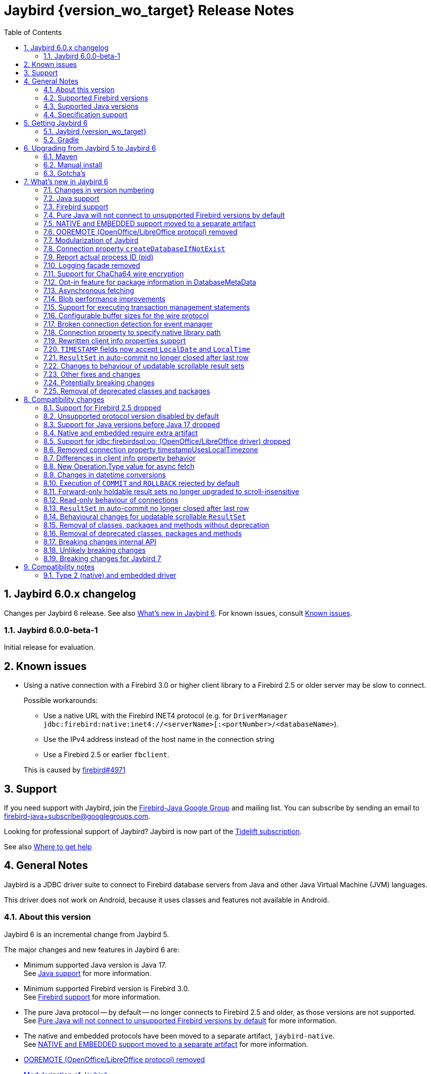 = Jaybird {version_wo_target} Release Notes
:doctype: book
:docinfo:
:sectanchors:
:forceinclude: true
:keywords: jaybird, firebird, jdbc, sql, database, java
:source-highlighter: prettify
:toc: left
:icons: font
:sectnums:
:bc-version: 1.78.1
:jna-version: 5.15.0
:jaybird-fbclient-version: 5.0.1.1
:firebird-java: https://groups.google.com/g/firebird-java
:issues: https://github.com/FirebirdSQL/jaybird/issues
:fb-canonical-html: https://firebirdsql.org/docs/drivers/java/6.0.x/release_notes.html

ifeval::["{version_tag}" != ""]
[WARNING]
====
Jaybird {version_wo_target} is still in development, and intended for testing and evaluation purposes.
We do not recommend this version for use in production environments.

If you come across any issues when using this version, please report them on {issues}[^].
====
endif::[]

[#jaybird-6-0-x-changelog]
== Jaybird 6.0.x changelog

Changes per Jaybird 6 release.
See also <<whats-new-in-jaybird-6>>.
For known issues, consult <<known-issues>>.

[#jaybird-6-0-0-beta-1-changelog]
=== Jaybird 6.0.0-beta-1

Initial release for evaluation.

[#known-issues]
== Known issues

* Using a native connection with a Firebird 3.0 or higher client library to a Firebird 2.5 or older server may be slow to connect.
+
Possible workarounds:
+
--
** Use a native URL with the Firebird INET4 protocol (e.g. for `DriverManager` `++jdbc:firebird:native:inet4://<serverName>[:<portNumber>/<databaseName>++`).
** Use the IPv4 address instead of the host name in the connection string
** Use a Firebird 2.5 or earlier `fbclient`.
--
+
This is caused by https://github.com/FirebirdSQL/firebird/issues/4971[firebird#4971]

[#support]
== Support

If you need support with Jaybird, join the {firebird-java}[Firebird-Java Google Group] and mailing list.
You can subscribe by sending an email to link:mailto:firebird-java+subscribe@googlegroups.com[firebird-java+subscribe@googlegroups.com].

Looking for professional support of Jaybird?
Jaybird is now part of the https://tidelift.com/subscription/pkg/maven-org-firebirdsql-jdbc-jaybird?utm_source=maven-org-firebirdsql-jdbc-jaybird&utm_medium=referral&utm_campaign=docs[Tidelift subscription].

See also https://firebirdsql.org/file/documentation/drivers_documentation/java/faq.html#where-to-get-help[Where to get help]

[#general-notes]
== General Notes

Jaybird is a JDBC driver suite to connect to Firebird database servers from Java and other Java Virtual Machine (JVM) languages.

This driver does not work on Android, because it uses classes and features not available in Android.

[#about-this-version]
=== About this version

Jaybird 6 is an incremental change from Jaybird 5.

The major changes and new features in Jaybird 6 are:

* Minimum supported Java version is Java 17. +
See <<java-support>> for more information.
* Minimum supported Firebird version is Firebird 3.0. +
See <<firebird-support>> for more information.
* The pure Java protocol -- by default -- no longer connects to Firebird 2.5 and older, as those versions are not supported. +
See <<unsupported-protocol>> for more information.
* The native and embedded protocols have been moved to a separate artifact, `jaybird-native`. +
See <<native-plugin>> for more information.
* <<ooremote-removed>>
* <<modules>>
* <<create-database-if-not-exist>>
* <<report-actual-pid>>
* <<logging>>
* <<chacha64>>
* <<package-metadata>>
* <<async-fetch>>
* <<blob-performance>>
* <<allow-tx-stmts>>
* <<wire-buffer-sizes>>
* <<event-manager-broken-connection>>
* <<native-library-path>>
* <<client-info>>
* <<timestamp-localdate-localtime>>
* <<no-close-after-last>>
* <<scroll-rs-update-behavior>>
* ... and <<other-fixes-and-changes>>

Upgrading from Jaybird 5 should be straightforward, but please make sure to read <<compatibility-changes>> before using Jaybird 6.
If you're using Jaybird with the native or embedded connections, you will need to make some additional changes.
See also <<upgrading-from-jaybird-5-to-jaybird-6>>.

Bug reports about undocumented changes in behavior are appreciated.
Feedback can be sent to the {firebird-java}[Firebird-java mailing list] or reported on the issue tracker {issues}[^].

[#supported-firebird-versions]
=== Supported Firebird versions

Jaybird {version_wo_target} was tested against Firebird 3.0.12, Firebird 4.0.5, Firebird 5.0.1 and a recent snapshot of Firebird 6.0, but should also support other Firebird versions from 3.0 and up.
Firebird 2.5 and older are not supported.

Jaybird 6 will -- by default -- not connect to Firebird 2.5 or older.
See also <<unsupported-protocol>>.

This driver does not support InterBase.

[#supported-java-versions]
=== Supported Java versions

Jaybird 6 supports Java 17 and higher (JDBC 4.3).
Support for earlier Java versions has been dropped.

Given the limited support period for Java 9 and higher versions, we limit support to Java 17, the most recent LTS version after Java 17, and the latest Java release.
Currently, that means we support Java 17, Java 21, and Java 23.

[NOTE]
====
Jaybird 5 will serve as a "`long-term support`" version for Java 8 and 11, with maintenance releases at least until the release of Jaybird 7.
====

Jaybird 6 provides libraries compiled for Java 17.

Jaybird 6 is modularized.
The available modules are:

`org.firebirdsql.jaybird`::
main Jaybird driver (`jaybird-{version_example}.jar`)

`org.firebirdsql.jaybird.chacha64`::
ChaCha64 wire encryption implementation (`chacha64-plugin-{version_example}.jar`)

`org.firebirdsql.jna`::
native and embedded protocol implementation using JNA (`jaybird-native-{version_example}.jar`)

See also <<java-support>> in <<whats-new-in-jaybird-6>>.

[#specification-support]
=== Specification support

Jaybird supports the following specifications:

|===
| Specification | Notes

| JDBC 4.3
| All JDBC 4.3 methods for features supported by Firebird.

| JTA 1.0.1
| Implementation of `javax.transaction.xa.XAResource` interface via `XADataSource` implementation.
|===

[#getting-jaybird-6]
== Getting Jaybird 6

[#jaybird-version_wo_target]
=== Jaybird {version_wo_target}

[#maven]
==== Maven

ifeval::["{version_tag}" != "-SNAPSHOT"]
Jaybird {version_wo_target} is available on Maven Central.
endif::[]
ifeval::["{version_tag}" == "-SNAPSHOT"]
Jaybird {version_wo_target} is available on the Sonatype snapshot repository.

NOTE: SNAPSHOT releases are only available from the Sonatype snapshot repository, https://oss.sonatype.org/content/repositories/snapshots
endif::[]

[horizontal.compact]
groupId:: `org.firebirdsql.jdbc`
artifactId:: `jaybird`
version:: `{version_example}`

For example:

[source,xml,subs="verbatim,attributes"]
----
<dependency>
    <groupId>org.firebirdsql.jdbc</groupId>
    <artifactId>jaybird</artifactId>
    <version>{version_example}</version>
</dependency>
----

If you want to use Type 2 support (native or embedded), you need to explicitly add `jaybird-native` as a dependency:

[source,xml,subs="verbatim,attributes"]
----
<dependency>
    <groupId>org.firebirdsql.jdbc</groupId>
    <artifactId>jaybird-native</artifactId>
    <version>{version_example}</version>
</dependency>
----

For Windows and Linux, you can add the `org.firebirdsql.jdbc:fbclient` dependency on your classpath to provide the native libraries for the `native` protocol.
Be aware that this dependency does not support `embedded`.

See also <<type-2-native-and-embedded-driver>>.

To enable the "`ChaCha64`" wire encryption support for pure Java connections, also add:

[source,xml,subs="verbatim,attributes"]
----
<dependency>
    <groupId>org.firebirdsql.jdbc</groupId>
    <artifactId>chacha64-plugin</artifactId>
    <version>{version_example}</version>
</dependency>
----

[#gradle]
=== Gradle

See also <<maven>>.

Examples:

.Main Jaybird artifact
[source,groovy,subs="verbatim,attributes"]
----
implementation 'org.firebirdsql.jdbc:jaybird:{version_example}'
----

.Jaybird native artifact (native and embedded protocol)
[source,groovy,subs="verbatim,attributes"]
----
implementation 'org.firebirdsql.jdbc:jaybird-native:{version_example}'
----

.ChaCha64 wire encryption plugin
[source,groovy,subs="verbatim,attributes"]
----
implementation 'org.firebirdsql.jdbc:chacha64-plugin:{version_example}'
----

[#download]
==== Download

You can download the release of Jaybird from https://firebirdsql.org/en/jdbc-driver/

At minimum Jaybird 6 requires `jaybird-{version_example}.jar`.

For native or embedded support, also add `jaybird-native-{version_example}.jar` and `jna-jpms-{jna-version}.jar` on your classpath or modulepath.
See also <<type-2-native-and-embedded-driver>>.

For "`ChaCha64`" wire-encryption support with pure Java connections, also add `chacha64-plugin-{version_example}.jar` and `bcprov-jdk18on-{bc-version}.jar`.

[#upgrading-from-jaybird-5-to-jaybird-6]
== Upgrading from Jaybird 5 to Jaybird 6

Please make sure to read <<compatibility-changes,Compatibility changes>> before upgrading to Jaybird 6.

[#maven-2]
=== Maven

Change the version of the dependency to `{version_example}`.
If you're using the artifact id `jaybird-jdkXX`, change it to `jaybird`.

When your Jaybird dependency defines the exclusion for `javax.resource:connector-api` (see example below), you can remove it as Jaybird no longer has a dependency on `connector-api`.

[source,xml]
----
<exclusions>
    <exclusion>
        <groupId>javax.resource</groupId>
        <artifactId>connector-api</artifactId>
    </exclusion>
</exclusions>
----

For more detailed instructions, see also the information on Maven in <<getting-jaybird-6>>.

If you use native or embedded, you now need to explicitly add `jaybird-native` as a dependency:

[source,xml,subs="verbatim,attributes"]
----
<dependency>
    <groupId>org.firebirdsql.jdbc</groupId>
    <artifactId>jaybird-native</artifactId>
    <version>{version_example}</version>
</dependency>
----

If you use native or embedded, make sure to update your JNA dependency to version `{jna-version}` and artifact id `jna-jpms`, or remove it altogether as the dependencies will now be pulled in through the `jaybird-native` artifact.

[source,xml,subs="verbatim,attributes"]
----
<dependency>
    <groupId>net.java.dev.jna</groupId>
    <artifactId>jna-jpms</artifactId>
    <version>{jna-version}</version>
</dependency>
----

[WARNING]
====
Previous versions used `artifactId` `jna` instead of `jna-jpms`.
Although both artifacts are nearly identical, the `jna-jpms` artifact provides a `module-info.class`, while the `jna` artifact does not.
If you want to use Jaybird as a module, and use `jaybird-native`, make sure to use the `jna-jpms` artifact.
====

[#manual-install]
=== Manual install

If you manage your dependencies manually, you need to do the following:

. Replace the Jaybird 5 library with the Jaybird 6 version
** `jaybird-5.0.x.<java>.jar` with `jaybird-{version_example}.jar`
. If you use the NATIVE or EMBEDDED protocols, add the following JARs to the classpath or modulepath
** `jaybird-native-{version_example}.jar`
** `jna-jpms-{jna-version}.jar` from the `lib` directory of the distribution zip
+
If you have an older version of JNA or a `jna-{jna-version}` instead of `jna-jpms-{jna-version}`, make sure to remove and replace it with `jna-jpms`.
. To enable "`ChaCha64`" wire encryption support add the following JARs to the classpath or modulepath
** `chacha64-plugin-{version_example}.jar`
** `bcprov-jdk18on-{bc-version}.jar` from the `lib` directory of the distribution zip

[#gotchas]
=== Gotcha's

If you find a problem while upgrading, or other bugs, please report it on {issues}[^].

For known issues, consult <<known-issues>>.

[#whats-new-in-jaybird-6]
== What's new in Jaybird 6

For a full list of changes, see https://github.com/FirebirdSQL/jaybird/milestone/1?closed=1[Milestone "`v6-initial`"].

[#jaybird-version-numbering]
=== Changes in version numbering

The minimum supported Java version of Jaybird 6 is Java 17.
Our expectation is that Java version specific artifacts are no longer needed.
As a consequence, the Java version has been dropped from the version number.
The full version and naming convention is documented in https://github.com/FirebirdSQL/jaybird/blob/v5.0.0-beta-1/devdoc/jdp/jdp-2023-01-version-number-and-naming-scheme.md[jdp-2023-01: Version Number and Naming Scheme^]

As a result of these new naming conventions, the following has changed:

* Maven version: `6.0.0` (was `5.0.0.java8`)
* Distribution zip: `jaybird-6.0.0.zip` (was `jaybird-5.0.0.java8.zip`)
* Jaybird: `jaybird-6.0.0.jar` (was `jaybird-5.0.0.java8.jar`)
* Jaybird sources: `jaybird-6.0.0-sources.jar` (was `jaybird-5.0.0.java8-sources.jar`)
* Jaybird javadoc: `jaybird-6.0.0-javadoc.jar` (was `jaybird-5.0.0.java8-javadoc.jar`)

Furthermore, the client name reported to Firebird is now `Jaybird jaybird-6.0.0` (was: `Jaybird jaybird-5.0.0.java8`).

[#java-support]
=== Java support

[#java-before-17]
==== Java versions before 17 no longer supported

Support of Java versions before Java 17 was dropped.

See also https://github.com/FirebirdSQL/jaybird/blob/v5.0.0-beta-1/devdoc/jdp/jdp-2022-03-java-17-minimum-version.md[jdp-2022-03: Java 17 minimum version^]

[#java-17-and-higher]
==== Java 17 and higher

Jaybird 6 supports Java 17 and higher (JDBC 4.3).
Most of the JDBC 4.3 features have been implemented (in as far as they are supported by Firebird).

Given the limited support period for Java 17 and higher versions, not all Java releases are formally supported, see <<supported-java-versions>> for details.

[#firebird-support]
=== Firebird support

Support for Firebird 2.5 has been dropped.
See also <<support-for-firebird-25-dropped>>.

Jaybird 6 supports Firebird 3.0, Firebird 4.0, and Firebird 5.0, and provides tentative support for Firebird 6.0.

Jaybird 6 will -- by default -- not connect to unsupported versions (that is, Firebird 2.5 or older).
See also <<unsupported-protocol>>.

[#unsupported-protocol]
=== Pure Java will not connect to unsupported Firebird versions by default

The pure Java protocol will by default no longer try the wire protocol versions of unsupported Firebird versions.
This means that -- by default -- only protocol version 13 (Firebird 3.0) -- 18 (Firebird 5.0) are tried.
As a result, attempts to connect to Firebird 2.5 or earlier will result in error "`__connection rejected by remote interface__`" (`335544421` or `isc_connect_reject`).

The connection property `enableProtocol` can enable unsupported protocols, assuming a suitable protocol implementation is available on the classpath.

This connection property can have the following values:

* A comma-separated list of additional protocol versions to try (e.g. `"11,12"`).
The listed versions are tried in addition to the supported protocol versions.
Non-integer values or unknown protocol versions are silently ignored.
+
It is possible to use the "`masked`" protocol version (e.g. `"32780"` for protocol version 12).
However, we recommend using the unmasked version (e.g. `"12"` for protocol version 12).
* `"*"` -- enable all available protocol versions
* `null` or empty string (`++""++`) -- default behaviour, only use supported protocols

A different default value of `enableProtocol` can be set using the system property `org.firebirdsql.jdbc.defaultEnableProtocol`.
This system property is checked each time a connection configuration is created, so it can be changed at runtime.
If you use a Jaybird `DataSource` implementation, it uses the value at the time the `DataSource` is created;
if you use `DriverManager` -- this can include third-party data sources, it uses the value at the time the connection is created.

[WARNING]
====
Given these protocol versions and their Firebird versions are not supported, there is no guarantee that the driver will function correctly when an unsupported protocol is enabled.
Especially things like database metadata could use features that are not supported by older Firebird versions.
We recommend upgrading your Firebird version, or downgrading to a Jaybird version which still supports your Firebird version.

For maximum compatibility, it is recommended to either use `"*"`, or to make sure to include the maximum protocol version of your Firebird version.

Unsupported protocol versions may be removed in future major releases of Jaybird.
====

.Firebird versions and protocol versions
[cols="1,1",options="header",]
|===
|Firebird version
|Maximum protocol

|1.0 -- 2.0
|10

|2.1
|11

|2.5
|12

|3.0
|15footnote:[since Firebird 3.0.2, version 13 for 3.0.0 and 3.0.1]footnote:[Jaybird has no protocol 14 implementation]

|4.0
|16footnote:[Jaybird has no protocol 17 implementation]

|5.0
|18

|===

[#native-plugin]
=== NATIVE and EMBEDDED support moved to a separate artifact

The NATIVE (JDBC URL prefix `++jdbc:firebird[sql]:native:++`) and EMBEDDED (JDBC URL prefix `++jdbc:firebird[sql]:embedded:++`) protocol implementations have been moved to a separate artifact, `org.firebirdsql.jdbc:jaybird-native`.

If you use native or embedded connections using Jaybird, you will need to explicitly add the appropriate Maven dependency (or `jaybird-native-{version_example}.jar` and `jna-jpms-{jna-version}.jar`) to your classpath.

See also <<getting-jaybird-6>>.

[#ooremote-removed]
=== OOREMOTE (OpenOffice/LibreOffice protocol) removed

The OOREMOTE protocol (JDBC URL prefix `++jdbc:firebird[sql]:oo:++`) has been removed in Jaybird 6.

See also https://github.com/FirebirdSQL/jaybird/tree/master/devdoc/jdp/jdp-2022-04-deprecate-ooremote.md[jdp-2022-04: Deprecate OOREMOTE (OpenOffice/LibreOffice driver) for removal^].

The recommended replacement is to use LibreOffice and the builtin "`Firebird External`" connection option in LibreOffice Base, instead of the "`JDBC`" option with Jaybird on the classpath of LibreOffice.

[#modules]
=== Modularization of Jaybird

Jaybird now uses real Java modules.

The available modules are:

`org.firebirdsql.jaybird`::
main Jaybird driver (`jaybird-{version_example}.jar`)

`org.firebirdsql.jaybird.chacha64`::
ChaCha64 wire encryption implementation (`chacha64-plugin-{version_example}.jar`)

`org.firebirdsql.jna`::
native and embedded protocol implementation using JNA (`jaybird-native-{version_example}.jar`)

We've tried to be liberal with exporting packages from Jaybird, but we have decided not to export some packages because we think they shouldn't normally be accessed by users of Jaybird.
If you run into problems with packages not being exported, please report this on {firebird-java}[firebird-java^] or on {issues}[^].
Please include an explanation why you need to access a specific package.
As a workaround, you can also add exports yourself with the `--add-exports` commandline option of `java` and `javac` and the `Add-Exports` manifest entry of your application (similar options exist for _opens_).

When the Jaybird JAR files are on the classpath, they should behave as before.
For modular applications, once added to the modulepath instead of the classpath, they will behave in a more restricted fashion.

If you use Jaybird only as a JDBC driver (through `java.sql.DriverManager`), having the driver on the modulepath and having `requires java.sql` in the `module-info.java` of your application should be sufficient.
If your code uses classes and other types from Jaybird, you will also need to add `requires org.firebirdsql.jaybird`.

The ChaCha64 plugin, `org.firebirdsql.jaybird.chacha64`, will just need to be present on the modulepath to be loaded.

The same goes for the native protocol module, `org.firebirdsql.jna`, but we recommend you only add it to the modulepath if you actually need native or embedded access.
You also need to replace any `jna-<version>.jar` with `jna-jpms-{jna-version}.jar` (the modular variant of JNA).

If you use `org.firebirdsql.jna` to implement a Firebird embedded provider, you'll need to add `requires org.firebirdsql.jna` and an appropriate `provides org.firebirdsql.jna.embedded.spi.FirebirdEmbeddedProvider with <classname>` in your `module-info.java`.
For compatibility with use on the classpath, it is recommended to also provide the `META-INF/services/org.firebirdsql.jna.embedded.spi.FirebirdEmbeddedProvider` file.

For more information, see also https://github.com/FirebirdSQL/jaybird/blob/master/devdoc/jdp/jdp-2023-13-modularization-of-jaybird.adoc[jdp-2023-13: Modularization of Jaybird^].

[#create-database-if-not-exist]
=== Connection property `createDatabaseIfNotExist`

The Boolean connection property `createDatabaseIfNotExist` instructs Jaybird to attempt to create the database if it does not exist yet.
This property can be used in the JDBC URL, in the `Properties` object passed to `DriverManager`, and can be set on data sources.

Although Jaybird already allowed you to create databases using `org.firebirdsql.management.FBManager`, this is not always accessible, for example in tools or libraries that only expose or use the JDBC API.
This new property provides an alternative way to create databases.

Jaybird allows you to set or override connection properties specifically for creating the database by suffixing the property name with `@create` (case-sensitive).
This can be used to set configuration properties that are only relevant for creating the database, or -- for example -- to use a different user or role for creating the database than used for normal connections.

As an example:

[listing,java]
----
String jdbcUrl = "jdbc:firebird://localhost/exampledb" +
    "?createDatabaseIfNotExist=true&" +
    "user@create=sysdba&password@create=masterkey";
try (Connection connection = DriverManager.getConnection(
    jdbcUrl, "normaluser", "password")) {
  // ...
}
----

If the database already exists, the connection will be made with user `normaluser`, but if the database does not exist, the database _and_ the connection will be created with user `sysdba`.

[IMPORTANT]
====
The errors Firebird returns do not make it possible to determine definitively if the database does not exist, or if there is another reason that the connection failed.
Jaybird applies some simple rules to exclude some classes of errors, and not attempt to create a database in those cases.

If you find cases where you think Jaybird should not -- or on the contrary, should -- attempt to create a database, please report them on {issues}[^].
====

For more information, see also https://github.com/FirebirdSQL/jaybird/blob/master/devdoc/jdp/jdp-2024-02-create-database-through-jdbc-url.adoc[jdp-2024-02: Create database through JDBC URL^].

[#report-actual-pid]
=== Report actual process ID (pid)

The pure Java implementation will now report the actual process ID (pid) in connection property `isc_dpb_process_id`.
The native implementation already did this.

For pure Java connections, the reported process ID can be overridden using the connection property `processId` or the system property `org.firebirdsql.jdbc.pid`.
This feature is retained for backwards compatibility.

When a `SecurityManager` is installed, the entire call-chain needs to have the `RuntimePermission("manageProcess")` to obtain the process ID in pure Java connections.
If this permission check fails, Jaybird will silently ignore it and not set the `isc_dpb_process_id` based on the actual process ID.

[#logging]
=== Logging facade removed

The logging facade from package `org.firebirdsql.logging` has been removed, and is replaced by the Java Platform Logging API (https://openjdk.org/jeps/264[JEP 264^]).

The Java Platform Logging API by default logs to `java.util.logging`, but it is possible to plug in different logging platforms.
For example, Log4j provides the `log4j-jpl` dependency which will replace the default binding to `java.util.logging` with one to Log4j.

With this change, Jaybird no longer provides an option to specify a custom logger implementation, so the system property `org.firebirdsql.jdbc.loggerImplementation` is no longer supported.
If you need a custom logger, you will need to implement `java.lang.System.Logger` and `java.lang.System.LogFinder` and provide the necessary service loader definition (see the Java documentation for details).

The system properties `org.firebirdsql.jdbc.forceConsoleLogger` and `org.firebirdsql.jdbc.disableLogging` are also no longer supported.
Equivalent behaviour is achieved by configuring the active logging library.

[#chacha64]
=== Support for ChaCha64 wire encryption

Support for the "`ChaCha64`" wire encryption -- introduced in Firebird 4.0.1 -- was added for the `PURE_JAVA` protocol.
Given this requires a dependency on the Bouncy Castle provider (`bcprov-jdk18on`), the plugin is made available as a separate artifact: `org.firebirdsql.jdbc:chacha64-plugin` on Maven or `chacha64-plugin-{version_example}.jar` in the distribution zip.

When deploying manually, please make sure to also include the `bcprov-jdk18on-{bc-version}.jar` from the `lib` directory of the distribution zip on the classpath.

.Limitations of ChaCha lead to introduction of ChaCha64
[sidebar]
****
The "`ChaCha`" wire encryption introduced in Firebird 4.0 and Jaybird 5 uses a 96-bit nonce and 32-bit counter.
This 32-bit counter limits the amount of data you can transfer to a maximum of 256 GiB.
As the Firebird wire protocol doesn't support "`re-keying`" the encryption plugin, this means the connection breaks if 256GiB has been sent or received.
This breaking is done to prevent key re-use, which could make the data stream vulnerable to certain types of cryptological analysis.

To address this, Firebird 4.0.1 added the "`ChaCha64`" wire encryption, which uses a 64-bit nonce and 64-bit counter.
****

As part of this change, Jaybird is now capable of loading `EncryptionPluginSpi` instances using the service loader mechanism.
The API of `EncryptionPluginSpi` and `EncryptionPlugin` and other classes and interfaces in package `org.firebirdsql.gds.ng.wire.crypt` should still be considered unstable and internal API, so use it at your own risk to implement your own plugins.
If you want to use it for implementing your own encryption plugins, let us know on {firebird-java}[firebird-java^].
We can then look at stabilizing the API and considering it formally a public API.

See also https://github.com/FirebirdSQL/jaybird/blob/master/devdoc/jdp/jdp-2023-06-chacha64-support.adoc[jdp-2023-06: ChaCha64 Support^]

[#package-metadata]
=== Opt-in feature for package information in DatabaseMetaData

Firebird 3.0 added packages, which can contain stored procedures and functions.
The JDBC API does not provide a standard way of accessing information about packages, or the routines defined in packages.
Instead of adding additional Jaybird-specific metadata methods, we've added an "`opt-in`" feature that provides access through normal metadata methods, using the "`catalog`" to report packages.

This feature can be enabled by setting the connection property `useCatalogAsPackage` to `true`.
When this connection property is enabled, the `DatabaseMetaData` of that connection will have the following changes in behaviour:

* `getCatalogs()` lists packages, with package names in `TABLE_CAT`.
* `getFunctions`, `getFunctionColumns`, `getProcedures`, and `getProcedureColumns` include information on procedures or functions in packages
** Columns `FUNCTION_CAT`/`PROCEDURE_CAT` will report:
*** For packaged procedures and functions -- the package name
*** For normal (non-package) procedures and functions -- an empty string instead of `null` (because of the following rule)
** If parameter `catalog` is `++""++` (empty string), only normal stored procedures or stored functions are reported.
** If parameter `catalog` is `null`, both packaged and normal stored procedures or stored functions are reported.
** For other values of parameter `catalog`, these metadata methods will only return procedures, functions, or their columns of the specified package (exact match, case-sensitive; not a `LIKE` pattern)
** For normal (non-package) procedures and functions, the `SPECIFIC_NAME` column will be the unquoted function or procedure name (same as when `useCatalogAsPackage` is not enabled), and for packaged procedures and functions, it will be `__quoted-package-name__ + '.' + __quoted-routine-name__` (e.g. ``"SOME_PACKAGE"."SOME_FUNCTION"``)
* `getCatalogSeparator()` returns `"."` (string with period).
* `getCatalogTerm()` returns `"PACKAGE"`.
* `isCatalogAtStart()` returns `true`.
* `getMaxCatalogNameLength()` returns 31 or 63 depending on the max identifier length of the database.
* `supportsCatalogsInDataManipulation()` returns `true` (i.e. access selectable stored procedures and functions from packages).
* `supportsCatalogsInProcedureCalls()` returns `true`.
* The other `supportsCatalogsIn__type__()` methods continue to return `false`.
* Other metadata methods with a `catalog` parameter continue to ignore it, just like they do when `useCatalogAsPackage` is disabled.

The `useCatalogAsPackage` connection property does not result in any other behaviour.

Keep in mind, that this is non-standard behaviour, and standard JDBC tools or libraries may not work correctly when this property is enabled.
This feature may be discontinued and removed in the future if Jaybird needs to implement "`real`" catalogs (e.g. because Firebird started supporting catalogs).

See also https://github.com/FirebirdSQL/jaybird/blob/master/devdoc/jdp/jdp-2023-09-use-catalog-as-package.adoc[jdp-2023-08: Use Catalog as Package^]

[#async-fetch]
=== Asynchronous fetching

For pure Java connections, non-holdable forward-only result sets now perform asynchronous fetches.
Asynchronous fetches are implemented for protocol implementation version 11 and higher (i.e. Firebird 2.1 or higher), but are formally only supported for protocol version 13 and higher (i.e. Firebird 3.0 or higher).

In normal usage of a result set, the first fetch will be a normal synchronous fetch.
If certain conditions are met, subsequent fetches will be performed asynchronously.

The conditions for using asynchronous fetch are considered an implementation detail and may change in point releases.
In Jaybird 6.0.0, the conditions to enable asynchronous fetching are:

. The result set has type `FORWARD_ONLY`.
. The result set does not have a cursor name set.
. Any synchronous fetch on the statement cursor retrieved at least 15 rows.
Be aware that the server may return fewer rows than the configured fetch size (default is 400), depending on Firebird version, row size and other factors.

When the asynchronous fetch is triggered is also an implementation detail and may change in point releases.
In Jaybird 6.0.0, the conditions to perform an asynchronous fetch are:

* Size of the row buffer is equal to the "`low-water mark`".
+
This "`low-water mark`" is calculated as ~33% of the maximum number of rows returned by previous fetches, with a minimum of 10 rows.
+
As a consequence of this condition, reducing the fetch size equal to or less than the "`low-water mark`" may cause asynchronous fetches to stop being triggered, as the buffer size may remain smaller than this "`low-water mark`" (this effect may be reduced if there is other activity on the connection after the asynchronous fetch was performed).
In that case a synchronous fetch is triggered when the buffer is empty.
* Fetch size at time of async fetch is larger than 1.
This may be the configured fetch size, or the fetch size derived taking into account the configured maximum row count.

Native connections do not support this type of asynchronous fetching, but `fbclient` itself provides a different form of internal asynchronous fetching for native connections.

[#blob-performance]
=== Blob performance improvements

[#blob-performance-read]
==== Reading blobs

Performance of reading blobs has been improved, especially when using `getBytes` on `ResultSet` or `Blob`, or `getString` on `ResultSet` or `Clob`, or reading from a blob input stream with `read(byte[], int, int)` and similar methods with a byte array and requested length greater than 50% of the configured `blobBufferSize`.

Testing on a local network (Wi-Fi) shows an increase in throughput of roughly 50-100% for reading large blobs with the default `blobBufferSize` of 16384.

These throughput improvements were only realised in the pure Java protocol, because there we had the opportunity to avoid all additional allocations by writing directly from the network stream into the destination byte array, and this allows us to ignore the configured `blobBufferSize` and use up to the maximum request size of 65535 bytes instead.

This is not possible for the JNA-based protocols (native/embedded), as the implementation requires a direct byte buffer to bridge to the native API, and thus we can't ignore the `blobBufferSize`.
We were able to realise some other optimizations (in both pure Java and JNA), by avoiding allocation of a number of intermediate objects, but this has only marginal effects on the throughput.

[#blob-performance-write]
==== Writing blobs

Performance of writing blobs was improved, especially when using `setBytes` on `PreparedStatement`, `ResultSet` or `Blob`, or `setString` on `PreparedStatement`, `ResultSet` or `Clob`, or writing to a blob output stream with `write(byte[], int, int)` and similar methods with a byte array larger than the configured `blobBufferSize`.
A smaller improvement was made when using arrays larger than 50% of the `blobBufferSize`.

Testing on a local network (Wi-Fi) shows an increase in throughput of roughly 300-400% for writing large blobs with the default `blobBufferSize` of 16384.
The improvement is not available for all methods of writing blobs, for example using `ResultSet.setBinaryStream` does not see this improvement, as it relies on the `blobBufferSize` for transferring the blob content.

Most of these throughput improvements were only realised in the pure Java protocol, because there we had the opportunity to avoid all additional allocations by writing directly from the source byte array to the network stream, and this allows us to ignore the configured `blobBufferSize` and use up to the maximum segment size of 65535 bytes instead.

For the JNA-based protocols (native/embedded) a smaller throughput improvement was realised, by using the maximum segment size for the first roundtrip if the array write used offset `0`.
If the length is larger than the maximum segment size, or if the offset is non-zero, we need to allocate a buffer (for subsequent segments in case offset is `0`), and thus cannot ignore the `blobBufferSize`.

Similar to the improvements for reading, we were also able to realise some other optimizations (in both pure Java and JNA), by avoiding allocation of a number of intermediate objects, but this has only marginal effects on the throughput.

[#blob-performance-min-buf]
==== Minimum `blobBufferSize` 512 bytes

As part of the performance improvements, a minimum `blobBufferSize` of 512 bytes was introduced.
Configuring values less than 512 will be ignored and use 512 instead.

[#blob-performance-max-segment]
==== Maximum segment size raised

For connections to Firebird 3.0 and higher, the maximum segment size was raised from 32765 to 65535 bytes to match the maximum segment size supported by Firebird.

The maximum segment size is the maximum size for sending segments (_put_) to the server.
Due to protocol limitations, retrieving segments from the server (_get_) is two bytes (or multiples of two bytes) shorterfootnote:[For _get_ the maximum segment size is actually the maximum buffer size to receive one or more segments which are prefixed with two bytes for the length].

[#blob-buffer-size]
==== Effectiveness of `blobBufferSize` larger than maximum segment size

Previously, when reading blobs, a `blobBufferSize` larger than the maximum segment size was effectively ignored.
Now, when reading through an input stream, a `blobBufferSize` larger than the maximum segment size can be used.

Jaybird will use one or more roundtrips to fill the buffer.
To avoid inefficient fetches, a minimum of 90% of the buffer size will be filled up to the `blobBufferSize`.
This change is not likely to improve performance, but it may allow for optimizations when reading or transferring data in large chunks.

In general, setting the `blobBufferSize` larger than 65535 bytes will likely not improve performance.

[#blob-put-segment-limit]
==== Internal API changes for `FbBlob`

Two new methods were added to `FbBlob`:

`int get(byte[] b, int off, int len)`::
populates the array `b`, starting at `off`, for the requested `len` bytes from the blob, and returns the actual number of bytes read.
This method will read until `len` bytes have been read, and only return less than `len` when end-of-blob was reached.

`int get(byte[] b, int off, int len, float minFillFactor)`::
populates the array `b`, starting at `off`, for at least `minFillFactor` * `len` bytes (up to `len` bytes) from the blob, and returns the actual number of bytes read.

`void put(byte[] b, int off, int len)`::
sends data from array `b` to the blob, starting at `off`, for the requested `len` bytes.

The documentation of method `FbBlob.putSegment(byte[])` contradicted itself, by requiring implementations to batch larger arrays, but also requiring them to throw an exception for larger arrays, and the actual implementations provided by Jaybird threw an exception.
This contradiction has been removed, and the implementations will now send arrays longer than the maximum segment size to the server in multiple _put_ requests.

[#allow-tx-stmts]
=== Support for executing transaction management statements

In Jaybird 5 and earlier, it was not possible to execute the transaction management statements `COMMIT`, `ROLLBACK` (without `RETAIN` or a savepoint) and `SET TRANSACTION`.
For `COMMIT` and `ROLLBACK` it would seem to work, but subsequent use of the connection would then break because the connection assumed it still had an active transaction.

Formally, the JDBC specification says -- paraphrased -- that if something can be done through the JDBC API, that those API methods should be used;
you should not use equivalent statements.
However, from a perspective of flexibility, and for example for executing scripts, it can be useful to be able to execute those statements.

Jaybird now optionally allows you to execute `COMMIT [WORK]`, `ROLLBACK [WORK]` and `SET TRANSACTION [...]`.
By default, Jaybird 6 explicitly rejects attempts to execute those statements, instead of the half-working/half-broken situation of previous versions.

To allow execution of `COMMIT [WORK]`, `ROLLBACK [WORK]` and `SET TRANSACTION [...]`, the connection property `allowTxStmts` needs to be set to `true`.
This can be done using a JDBC connection property `allowTxStmts`, or `setAllowTxStmts(boolean)` on `DataSource` instances.

[NOTE]
====
Just because you can, doesn't mean you should use this.
For code solutions, you should use the normal methods in the JDBC API whenever possible.
Only use this solution for scripts, or in case it is cumbersome or not possible to access the Jaybird extensions to the JDBC API to control the transaction configuration.
====

In the implementation, the use of `COMMIT` and `ROLLBACK` will not be executed as statements on the server, but instead call `Connection.commit()` and `Connection.rollback()`.
The `SET TRANSACTION` statement -- if allowed -- is executed with execute immediate, and not through a statement handle.

[NOTE]
====
Contrary to its name, and the SQL standard behaviour, Firebird's `SET TRANSACTION` immediately *starts* a transaction.
====

Enabling this feature can also make it easier to use the table reservation feature, compared to `FirebirdConnection.setTransactionParameters(TransactionParameterBuffer)` or `FirebirdConnection.setTransactionParameters(int, TransactionParameterBuffer)`, which requires access to the Jaybird API interfaces.

This feature has the following limitations:

* Transaction management statements cannot be executed when auto-commit is enabled, or if the connection is participating in a distributed transaction.
This is the same behaviour as implemented for `Connection.commit()` and `Connection.rollback()`.
* Executing `COMMIT` or `ROLLBACK` -- when auto-commit is disabled -- is silently ignored if there is no active transaction.
This is the same behaviour as implemented for `Connection.commit()` and `Connection.rollback()`.
* `SET TRANSACTION` cannot be executed if there is an active transaction.
In other words, you will need to call `Connection.commit()` or execute `COMMIT` (or roll back) before you can start a new transaction this way.
* Transaction management statements are not supported by `Statement.addBatch(String)`, `PreparedStatement.addBatch()`, and `Connection.prepareCall(...)`.

For more information, see also https://github.com/FirebirdSQL/jaybird/blob/master/devdoc/jdp/jdp-2024-01-explicit-support-for-transaction-statements.adoc[jdp-2024-01: Explicit support for transaction statements^].

[#wire-buffer-sizes]
=== Configurable buffer sizes for the wire protocol

The sizes of a number of buffers used in the wire protocol were increased from 512 bytes to 8192 bytes.
This specifically concerns:

* wire compression -- deflate (compression)
* wire compression -- inflate (decompression)
* wire encryption -- decrypt
+
There is no such buffer for the reverse (encryption), as this is already handled by the general output buffer.

This change might not be desirable in all situations as it increases the total amount of memory per connection, or there can be reasons to further increase these buffers.
To address this, we have added _system properties_ to configure a number of buffers which were previously not configurable:

`org.firebirdsql.wire.deflateBufferSize`::
Buffer size in bytes for deflate (compression).
Has a minimum size of 512 and a default value of 8192.

`org.firebirdsql.wire.inflateBufferSize`::
Buffer size in bytes for inflate (decompression).
Has a minimum size of 512 and a default value of 8192.

`org.firebirdsql.wire.decryptBufferSize`::
Buffer size in bytes for decryption.
Has a minimum size of 512 and a default value 8192.
+
[NOTE]
====
As the decryption input buffer determines the size of the decryption output buffer, the actual allocation is up to twice the specified value.
====

`org.firebirdsql.wire.inputBufferSize`::
Buffer size in bytes for reading data from the socket.
Has a minimum size of 1024 and a default value of 16384.
+
[CAUTION]
====
This property should not be confused with the socket buffer size (configurable with the `socketBufferSize` _connection property_).
Setting this value higher than `socketBufferSize` is unlikely to have any benefits.
====

`org.firebirdsql.wire.outputBufferSize`::
Buffer size in bytes for writing data.
Has a minimum size of 1024 and a default value of 32767.
+
[CAUTION]
====
This property should not be confused with the socket buffer size (configurable with the `socketBufferSize` _connection property_).
Contrary to the input buffer size, setting it higher than `socketBufferSize` might have performance benefits.
====

These properties need to be set before Jaybird is loaded and used (e.g. on the commandline with `-&zwj;D<propertyName>=<propertyValue`).

[NOTE]
====
The minimum sizes and default values should be considered an implementation detail and might change in a future major version.

The "`deflate`" and "`inflate`" buffers are only used when wire compression is enabled.
The "`decrypt`" buffer is only applied when wire encryption is used (the default with Firebird 3.0 and higher).
====

The order of buffers for input is as follows:

[subs="normal"]
----
Jaybird <= [inflate <=] [decrypt <=] input <= socket
----

The order of buffers for output is as follows:

[subs="normal"]
----
Jaybird => output [=> deflate] => socket
----

A future version may introduce connection properties to control this per connection.

[#event-manager-broken-connection]
=== Broken connection detection for event manager

The event manager now attempts to detect if the underlying database connection is broken.
Once a broken connection is detected, the event manager will attempt to close or forcibly disconnect itself and report itself as not _connected_.

For proper detection of some types of network problems in a timely manner, it may be necessary to configure the `soTimeout` of the event manager _before_ connecting.
When the `createFor(Connection)` method has been used, this can be configured through the `soTimeout` connection property, or -- for pure Java connections only -- the `setNetworkTimeout` method of the `Connection` object.

This detection depends on actual activity, like an event posting a new count, or a new event registration.

[#native-library-path]
=== Connection property to specify native library path

A connection property `nativeLibraryPath` was added to specify the _directory_ where `fbclient` (for native connections), or `fbembed` or `fbclient` (for embedded connections) can be loaded.
If a file path is used instead of a directory path, the parent directory will be used for the search path.
In other words, it is not possible to use it load a differently named library.

[CAUTION]
====
This property comes with a very important caveat: it only works for the first native or embedded connection (to a database or service) made within a JVM.
Once any client library is loaded, that library is used for all subsequent native and embedded connections.
====

This property is only exposed as a JDBC property.
For data sources, it needs to be set with `setProperty(String, String)` or `setNonStandardProperty(String)`.

The primary use case for this property is for situations where configuring the system property `jna.library.path` is not easy to do (e.g. in third-party applications).

For embedded connections, if there is a valid `FirebirdEmbeddedProvider` on the classpath, it will be used instead of the location specified by `nativeLibraryPath`.

[#client-info]
=== Rewritten client info properties support

Client info properties were introduced in JDBC 4.0 and implemented in Jaybird 2.2.
This support has been rewritten to remove some limitations and correct some problems with the previous implementation.

The new implementation discerns two types of property names:

. without context;
_get_/_set_ in `USER_SESSION` context of `RDB$GET/SET_CONTEXT`
. with context, when the name ends in `@USER_SESSION`, `@USER_TRANSACTION` or `@SYSTEM`;
_get_/_set_ _without_ that suffix in the specified context.
Properties with multiple contexts (e.g. `property@SYSTEM@USER_SESSION`) are not allowed to prevent ambiguity.
Everything else is a property without context.

A property named `<name>@USER_SESSION` is handled identical to `<name>`.
The "`without context`" name is preferred and recommended for `USER_SESSION` properties, and `Connection.getClientInfo()` will use the "`without context`" name as the key for `USER_SESSION` properties.

A property named `<name>@USER_TRANSACTION` is _set_ and _get_ as `<name>` in context `USER_TRANSACTION`.
When a connection is in auto-commit mode, attempts to _set_ or _get_ `USER_TRANSACTION` properties are ignored (nothing is stored, and `null` is returned without accessing the database).

A property named `<name>@SYSTEM` is retrieved as `<name>` in the context `SYSTEM`.
Properties in the `SYSTEM` context are read-only, so they cannot be _set_.
For `Connection.setClientInfo(String, String)`, attempts to _set_ a `SYSTEM` property result in a `SQLClientInfoException`, for `Connection.setClientInfo(Properties)`, `SYSTEM` properties are silently ignored.

Attempts to retrieve non-existent properties, even from `SYSTEM` will return `null` and will not result in an exception.

A connection registers properties known to that specific connection.
By default, only the JDBC-specified properties `ApplicationName`, `ClientUser` and `ClientHostName` (see also below) are known.
A successful _get_ or _set_ of a property will register that property as a known property for the current connection only.

The method `Connection.getClientInfo()` will retrieve only known properties (the default properties and those registered for the current connection).
It will not attempt to query or identify other variables registered in any context.

The method `Connection.setClientInfo(Properties)` clears (sets to `NULL`) known properties in `USER_SESSION` and -- if not in auto-commit -- `USER_TRANSACTION` if they are not included in the `Properties` object.

`DatabaseMetaData.getClientInfoProperties()` reports the JDBC-specified properties only;
it will not report the additional properties registered for the current connection.

The JDBC-specified properties are:

[quote,,JDBC API documentation of java.sql.Connection]
____
`ApplicationName`::
The name of the application currently utilizing the connection
`ClientUser`::
The name of the user that the application using the connection is performing work for.
This may not be the same as the username that was used in establishing the connection.
`ClientHostname`::
The hostname of the computer the application using the connection is running on.
____

All JDBC-specified properties are _get_ and _set_ in `USER_SESSION`.
On _get_ of `ApplicationName`, if this property is not currently set in `USER_SESSION`, it falls back to _get_ the value from `CLIENT_PROCESS@SYSTEM`.
The `CLIENT_PROCESS@SYSTEM` value can be specified using the connection property `processName` or system property `org.firebirdsql.jdbc.processName`.
The `ClientUser` and `ClientHostname` properties are considered application-specific and have no default value or fallback.

Compared to the previous implementation, the important differences are:

* `Connection.getClientInfo()` now reports properties;
the previous implementation always returned an empty `Properties` object.
* `Connection.getClientInfo(String)` with a property name without context now queries only `USER_SESSION`;
the previous implementation queried `USER_TRANSACTION`, and if not set, fell back to the value from `USER_SESSION`.
To retrieve from `USER_TRANSACTION` in the new implementation, use `<name>@USER_TRANSACTION`.
* `Connection.setClientInfo(Properties)` now clears known properties not included in the `Properties` object;
the previous implementation only _set_ the included properties.
* Successful _get_ or _set_ of a property registers it as known property of the connection and influences behaviour of subsequent calls to `getClientInfo()` and `setClientInfo(Properties)` on that connection
* `DatabaseMetaData.getClientInfoProperties` now reports the JDBC-specified properties, and nothing else;
the previous implementation always returned an empty result set.

.Connection pools and known connection properties
****
If you use a connection pool populated from `org.firebirdsql.ds.FBConnectionPoolDataSource` or `org.firebirdsql.ds.FBXADataSource`, the known properties are reset each time the connection is handed out by the pool.
This assumes the pool uses `getConnection()` from `PooledConnection`/`XAConnection` each time it hands out the connection.
This reset only removes the property name from the list of known properties, it does not clear the property values from `USER_SESSION`.
If properties contain _sensitive_ values you will need to explicitly clear them.

This reset is not applied when using a connection pool which is populated by different means (e.g. from `DriverManager` or from a normal `javax.sql.DataSource` like `org.firebirdsql.ds.FBSimpleDataSource`).
If your connection pool implementation supports custom code to reset a connection, and you need known properties to reset when a connection is reused, make it call `FirebirdConnection.resetKnownClientInfoProperties()`, or call it yourself:

[source,java]
----
if (connection.isWrapperFor(FirebirdConnection.class)) {
    connection.unwrap(FirebirdConnection.class)
            .resetKnownClientInfoProperties();
}
----

In the future, Jaybird may be changed to also perform this reset in `Connection.beginRequest()` and/or `Connection.endRequest()`.
****

See also https://github.com/FirebirdSQL/jaybird/blob/master/devdoc/jdp/jdp-2023-11-new-design-client-info-properties.adoc[jdp-2023-11: New design client info properties^]

[#timestamp-localdate-localtime]
=== `TIMESTAMP` fields now accept `LocalDate` and `LocalTime`

The JDBC specification does not specify support for `LocalDate` and `LocalTime` on `TIMESTAMP` (without time zone).
However, when we introduced support for the `java.time` types, we implemented support for getting `LocalDate` and `LocalTime` (through `getObject`), but did not provide support for setting values of those types (through `setObject`) on `TIMESTAMP`.

We have now addressed this inconsistency, by also introducing support for setting these types on `TIMESTAMP` with the following behaviour:

* `setObject(..., localTime)` sets a `LocalDateTime` derived as `LocalDate.EPOCH.atTime(localTime)` (i.e. on 1970-01-01)
* `setObject(..., localDate)` sets a `LocalDateTime` derived as `localDate.atStartOfDay()` (i.e. at 00:00:00)

[#no-close-after-last]
=== `ResultSet` in auto-commit no longer closed after last row

In previous Jaybird versions, iterating over a forward-only result set in auto-commit mode would implicitly close the result set after the last row was fetched -- i.e. when `next()` returned `false`.
This behaviour complied with the JDBC 3.0 requirements, but in JDBC 4.0 this requirement was removed, but still allowed.

In Jaybird 6, this implicit close has been removed.
In auto-commit mode, a result set will now remain open until explicitly closed using `ResultSet.close()`, when any statement is executed, when the auto-commit mode is disabled, or by the close of the `Statement` or `Connection`.

As a result set close is an auto-commit boundary, this change may delay commit of the active transaction until another action on the connection.
If you relied on this implicit close for correctness of your application, you may need to add an explicit call to `ResultSet.close()` -- e.g. using try-with-resources.

For more information, see also https://github.com/FirebirdSQL/jaybird/blob/master/devdoc/jdp/jdp-2024-03-do-not-close-result-set-after-last-row-in-auto-commit.adoc[jdp-2024-03: Do not close result set after last row in auto-commit^].

[#scroll-rs-update-behavior]
=== Changes to behaviour of updatable scrollable result sets

Jaybird 5 introduced support for server-side scrollable cursors on Firebird 5.0 and higher in the pure Java protocol.
This can be enabled using the connection property `scrollableCursor=SERVER`.

For implementation reasons, updatable server-side scrollable cursors had a different behaviour than the emulated client-side scrollable cursors.
These differences are:

* New rows are inserted at the end of the cursor;
in emulated they were inserted immediately before the current row.
* Deleted rows have an all-``null`` marker row;
in emulated the row was removed from the cursor.
* The result set reports `true` for `rowDeleted()`, `rowInserted()` or `rowUpdated()` for -- respectively -- deleted, inserted or updated rows;
in emulated these always reported `false`.

In Jaybird 6, this new behaviour is now also used for the updatable emulated scrollable cursors.
The reason is that having two different sets of behaviours can be confusing, as it makes it impossible to switch between the two without having to account for the behavioural differences (either intentionally, or because you're connecting with the native or embedded protocol, or to an older version of Firebird).

We're considering to make server-side scrollable cursors the default in a future Jaybird version (Jaybird 7 or later).

See also https://github.com/FirebirdSQL/jaybird/blob/master/devdoc/jdp/jdp-2024-05-behavior-of-updatable-result-sets.adoc[jdp-2024-05: Behaviour of Updatable Result Sets^].

// TODO add major changes

[#other-fixes-and-changes]
=== Other fixes and changes

* Improvement: Setting oversized strings on `CHAR` or `VARCHAR` parameters with character set UTF8 will now throw a `DataTruncation` exception on `setString` (and not set a value) instead of a `SQLException` with a "`string right truncation`" error on execute (https://github.com/FirebirdSQL/jaybird/issues/396[#396])
+
With this change, the behaviour for UTF8 is now consistent with that of single-byte character sets.
For UTF8, the `DataTruncation` reports the transfer size and data size in Unicode codepoints.
For other multibyte character sets, the `DataTruncation` reports those sizes in bytes.
This change is not applied to UNICODE_FSS, as Firebird 3.0 and earlier do not enforce character length limits for this character set, only byte length limits.
+
The `setBytes` method on `CHAR` and `VARCHAR` parameters only check the byte length limit.
* Improvement: Implemented `java.sql.Connection.abort(Executor)` to forcibly abort a connection (https://github.com/FirebirdSQL/jaybird/issues/496[#496])
+
The `java.sql.Connection` is marked closed immediately, after which the executor is used to mark client-side statements and result sets as closed, and then closes the actual physical connection.
The close of the physical connection is not a clean close and may result in "`connection reset by peer`" errors (e.g. error 10054 on Windows, error 104 on Linux) logged in `firebird.log`.
Active transactions may not be rolled back immediately;
this will be delayed until the server detects that the connection was closed.
It is possible that some listeners are not informed of the connection, statement or result set close.
When a security manager is active, calling `abort` requires the `SQLPermission` "`callAbort`".
* Changed: `DatabaseMetaData.getTypeInfo()` column `FIXED_PREC_SCALE` (column 11) now returns `false` for all data types except `NUMERIC` and `DECIMAL` (https://github.com/FirebirdSQL/jaybird/issues/551[#551])
+
This was done because of the stated requirement "`__can it be a money value__`".
Previously almost all types returned `true` (including -- for example -- `BOOLEAN` and `TIMESTAMP`, which are definitely not money types).
* Consistent use of `BigDecimal.valueOf(double)` instead of a combination of `new BigDecimal(double)` and `BigDecimal.valueOf(double)` (https://github.com/FirebirdSQL/jaybird/issues/553[#553])
* Switched blob identification in message BLR from `blr_quad` to `blr_blob2` (https://github.com/FirebirdSQL/jaybird/issues/726[#726])
* Removed `finalize()` methods and -- where it made sense -- replaced them with use of `Cleaner` (https://github.com/FirebirdSQL/jaybird/issues/727[#727])
* Fixed: `FBResultSetMetaData.getPrecision` would always estimate the precision of `NUMERIC` or `DECIMAL` columns instead of obtaining the actual precision if the column position was 71 or higher (https://github.com/FirebirdSQL/jaybird/issues/731[#731])
+
This fix was backported to Jaybird 5.0.5.
* Optimized the query to retrieve extended field info for `ResultSetMetaData.getPrecision` to only retrieve columns of type `NUMERIC` or `DECIMAL` (https://github.com/FirebirdSQL/jaybird/issues/732[#732])
+
This improvement was backported to Jaybird 5.0.5.
* Added methods `List<String> getTypeAliasList()` and `List<String> getSupportedProtocolList()` to `GDSFactoryPlugin`, and deprecated `String[] getTypeAliases()` and `String[] getSupportedProtocols()` for removal in Jaybird 7 or later
* Fixed formatting of `isc_formatted_exception` to not repeat the original parameters of the exception (https://github.com/FirebirdSQL/jaybird/issues/749[#749])
* Added aliases `ApplicationName` and `applicationName` for connection property `processName` (https://github.com/FirebirdSQL/jaybird/issues/751[#751])
* Fixed: on `CHAR` fields, a too short value could be returned if the string contained one or more codepoints represented by surrogate pairs and the string length in `char` exceeded the maximum string length (https://github.com/FirebirdSQL/jaybird/issues/760[#760])
+
We now truncate the returned string if the codepoint count exceeds the maximum string length.
+
This change was also backported to Jaybird 5.0.3.
* Improvement: Do not reject attempts to read blob id 0 (https://github.com/FirebirdSQL/jaybird/issues/764[#764])
+
Previously, Jaybird rejected attempts to read blobs with blob id `0` (not on all code paths, for some only when assertions are enabled).
Formally, blob id `0` is not a valid blob id, but in practice they can occur (e.g. due to bugs, or access components/drivers explicitly setting a blob column to id `0`).
Other drivers and tools simply send the requests for blob id `0` to the server, which then treats it as an empty blob.
For consistency, we decided to let Jaybird handle it the same.
+
This change was also backported to Jaybird 5.0.3.
* Improvement: `Statement.getResultSet` no longer throws a `SQLException` with message "`Only one result set at a time/statement`" if the current result set has already been returned by `executeQuery` or a previous call to `getResultSet` (https://github.com/FirebirdSQL/jaybird/issues/762[#762])
+
Repeated calls to `getResultSet` will now return the current result set.
As part of this change implementations of `FirebirdStatement.getCurrentResultSet` now simply returns `getResultSet`, and the `getCurrentResultSet` method has been deprecated for removal in Jaybird 7.
+
This change was also backported to Jaybird 5.0.5.
* Fixed: The implementation of `Blob.getBytes(long, int)` threw a `SQLException` if the remaining bytes of the blob were less than the requested number of bytes (https://github.com/FirebirdSQL/jaybird/issues/767[#767])
+
The JDBC API specifies "`__This `byte` array contains up to `length` consecutive bytes starting at position pos.__`", so the implementation was changed to return up to `length` bytes, or the remaining actual blob length, whichever is shorter.
+
The JDBC API does not specify what should happen if the requested position is beyond the end-of-blob.
The modified implementation returns an empty array, but given this is unspecified behaviour, we reserve the option to change this in the future to throw an exception instead.
* Fixed: `CallableStatement.getXXX(String)` could return value from wrong column (https://github.com/FirebirdSQL/jaybird/issues/771[#771])
+
This change was also backported to Jaybird 4.0.10 and Jaybird 5.0.3.
* `FBResultSetNotUpdatableException` now extends `SQLNonTransientException` instead of `FBSQLException`.
* Jaybird no longer throws any instances of `FBSQLException`.
+
`FBSQLException` has been deprecated for removal in Jaybird 7.
* Fixed: FBRowUpdater incorrectly considers result set with only partial PK updatable (https://github.com/FirebirdSQL/jaybird/issues/780[#780])
+
This change also improves performance of `updateRow()`, `insertRow()`, `deleteRow()` and `refreshRow()`.
The best row identifier or `RDB$DB_KEY` were detected _each time_ when calling `updateRow()`, `insertRow()`, `deleteRow()`, or `refreshRow()`.
This has been improved so this detection is done once, and in a way that non-updatable result sets can now be downgraded to `CONCUR_READ_ONLY` instead of throwing an exception when performing the modification.
+
This change was backported to Jaybird 5.0.4.
* Improved detection of (non-)updatable result sets.
+
If the best row identifier was not matched, but the result set contains `RDB$DB_KEY`, we will now consider the result set updatable.
However, if the table in question has a primary key, and the columns missing from the result set are not generated, this may still fail when calling `ResultSet.insertRow()`.
* The user manager API (`UserManager`/`FBUserManager` and `User`/`FBUser` in package `org.firebirdsql.management`) has been deprecated (https://github.com/FirebirdSQL/jaybird/issues/782[#782])
+
We do not plan to remove this API at this time, but we recommend that you switch to using the https://www.firebirdsql.org/file/documentation/chunk/en/refdocs/fblangref50/fblangref50-security-user.html#fblangref50-security-user[SQL user management statements].
* Fixed: Use of offset timezone names (e.g. `+05:00`) for `sessionTimeZone` would result in a warning being logged, and an incorrect conversion applied (in UTC instead of the offset) when using the legacy time types (https://github.com/FirebirdSQL/jaybird/issues/786[#786])
+
This change was also backported to Jaybird 5.0.4.
* New feature: Added column `JB_PK_INDEX_NAME` to the result set of `DatabaseMetaData.getPrimaryKeys` with the name of the index backing the primary key (https://github.com/FirebirdSQL/jaybird/issues/791[#791])
+
Given this is a non-standard extension, it is advisable to retrieve this column by name, not by position.
* Improvement: `sessionTimeZone` now also accepts the Java offset names (`GMT[{plus}-]HH:MM`), which will be automatically converted to the Firebird compatible name (`[{plus}-]HH:MM`).
* New feature: `ResultSetMetaData.isAutoIncrement(int)` reports `true` for identity columns *if* Jaybird can identify the underlying table and column (https://github.com/FirebirdSQL/jaybird/issues/793[#793])
+
This feature was backported to Jaybird 5.0.5.
* New feature: Boolean connection property `extendedMetadata` (default `true`) to disable querying of extended metadata for `getPrecision(int)` and `isAutoIncrement(int)` of `ResultSetMetaData` (https://github.com/FirebirdSQL/jaybird/issues/795[#795])
+
Disabling extended metadata may improve performance of these `ResultSetMetaData` methods in exchange for estimated precision information of `NUMERIC` and `DECIMAL` columns, and not being able to determine the auto-increment status of `INTEGER`, `BIGINT` or `SMALLINT` columns.
+
This feature was backported to Jaybird 5.0.5.
* Improvement: The `FILTER_CONDITION` of `DatabaseMetaData.getIndexInfo` is populated for Firebird 5.0 partial indices (https://github.com/FirebirdSQL/jaybird/issues/797[#797])
+
This improvement was backported to Jaybird 5.0.5.
* Improvement: Added column `JB_PK_INDEX_NAME` and `JB_FK_INDEX_NAME` to the result set of to `getImportedKeys`, `getExportedKeys` and `getCrossReference` of `DatabaseMetaData` with the names of the index backing the primary key and foreign key (https://github.com/FirebirdSQL/jaybird/issues/798[#798])
+
Given this is a non-standard extension, it is advisable to retrieve these columns by name, not by position.
* Change: `TYPE_FORWARD_ONLY` is no longer upgraded to `TYPE_SCROLL_INSENSITIVE` when requesting holdable result sets explicitly (holdability `HOLD_CUSORS_OVER_COMMIT`) or implicitly (`defaultResultSetHoldable=true` when not specifying holdability) (https://github.com/FirebirdSQL/jaybird/issues/802[#802])
+
See also <<compat-rs-fw-only-holdable>>.
* Improvement: `isPoolable()` on `PreparedStatement` and `CallableStatement` now returns the default of `true` -- `Statement` returns `false` -- as required by JDBC, and `setPoolable` records the value set to be returned by `isPoolable` (https://github.com/FirebirdSQL/jaybird/issues/803[#803])
+
To be clear, Jaybird does not provide statement pooling.
This change is only about returning and recording the poolable information for JDBC compliance, so it can be used by -- for example -- connection pool implementations that provide statement pooling.
* The state of `Connection.setReadOnly(boolean)` was not retained after calling `Connection.setTransactionIsolation(int)` or other method calls that changed the current transaction parameter buffer (https://github.com/FirebirdSQL/jaybird/issues/805[#805])
* Fixed: Exceptions during statement execution did not always complete the statement, which could delay transaction commit in auto-commit mode (https://github.com/FirebirdSQL/jaybird/issues/806[#806])
+
This fix was backported to Jaybird 5.0.6.
* Fixed: `ResultSet.isBeforeFirst()` and `ResultSet.isAfterLast()` should always report `false` for an empty result set (https://github.com/FirebirdSQL/jaybird/issues/808[#808])
* Most public classes in package `org.firebirdsql.jdbc` have been annotated with `@InternalApi` to reflect that they are not actually part of the public API of Jaybird.
+
Informally, these classes were already considered internal API, but given they are `public`, we now explicitly and formally document their status for clarity.
+
Where possible, use the standard JDBC interfaces.
If you need access to Firebird-specifics, unwrap or cast to the `org.firebirdsql.jdbc.FirebirdXXX` interfaces.
Only cast to or otherwise access the concrete classes of `org.firebirdsql.jdbc` if you really have to, and keep in mind that their API -- if not defined in `java.sql` or `FirebirdXXX` interfaces -- may change in point releases.
+
If you have a clear use-case that currently requires access to the concrete implementation classes, and you think it should be possible through a public API, please let us know on {firebird-java}[firebird-java] or the {issues}[^].
* Improvement: moved methods `getExecutionPlan()` and `getExplainedExcutionPlan()` from `FirebirdPreparedStatement` to `FirebirdStatement`, and clarified behaviour.
+
We also fixed a potential `NullPointerException` in the implementation of these methods in `PreparedStatement` and `CallableStatement`.
+
The methods `getLastExecutionPlan()` and `getLastExplainedExecutionPlan()` which were already defined in `FirebirdStatement` now have a default implementation that call `getExecutionPlan()` and `getExplainedExecutionPlan()`.
These methods have been deprecated with the advice to use the new getters.
For now, we have no plans to remove these methods in a future release.
* Added dependency on https://jspecify.dev/[`org.jspecify:jspecify`] for nullability annotations.
+
We are working on adding nullability information where applicable, but right now annotation of Jaybird is far from complete, and this will generally only be added when we touch a class for other reasons.
The addition of these annotations is intended for making it easier for us to reason about the implementation, and get static analysis warnings about possible programming errors.
Hopefully it will -- in time -- provide some benefits for users of Jaybird's extension interfaces and "`internal`" APIs.
+
If a type or its containing package is not annotated, consider return values and parameters of its methods nullable unless stated otherwise in the API documentation.
+
In practice, this is an optional dependency, but Maven will pull it in by default, as that is recommended by JSpecify.
If the JSpecify JAR is not included on the classpath or modulepath, Jaybird will still work.
* `DatabaseMetaData` now reports `ResultSet.TYPE_SCROLL_SENSITIVE` as not supported, as it is always downgraded to `TYPE_SCROLL_INSENSITIVE`, and thus effectively not supported.
+
This affects the return value of the methods `supportsResultSetType(int)`, `supportsResultSetConcurrency(int, int)`, `ownUpdatesAreVisible(int)`, `ownDeletesAreVisible(int)`, `ownInsertsAreVisible(int)`.
* Improvement: `setObject`/`updateObject` methods on `PreparedStatement`, `CallableStatement` and `ResultSet` with the `int scaleOrLength` parameter will now redirect to variants accepting a length of `set/updateBinaryStream` for `InputStream` and `set/updateCharacterStream` for `Reader` (https://github.com/FirebirdSQL/jaybird/issues/822[#822])
* New feature: Reporting of ``SQLWarning``s can be disabled with connection property `reportSQLWarnings` (supported case-insensitive values: `ALL` (default), `NONE`) (https://github.com/FirebirdSQL/jaybird/issues/825[#825])
+
The default can be overridden globally using system property `org.firebirdsql.jdbc.defaultReportSQLWarnings`.

[#potentially-breaking-changes]
=== Potentially breaking changes

Jaybird 6 contains a number of changes that might break existing applications.

See also <<compatibility-changes>> for details.

[#removal-of-deprecated-classes-and-packages]
=== Removal of deprecated classes and packages

See <<removal-of-deprecated-classes-packages-and-methods,Removal of deprecated classes, packages and methods>> in <<compatibility-changes,Compatibility changes>> for more details.

[#compatibility-changes]
== Compatibility changes

Jaybird 6 introduces some changes in compatibility and announces future breaking changes.

*The list might not be complete, if you notice a difference in behavior that is not listed, please {issues}[report it as bug^].*
It might have been a change we forgot to document, but it could just as well be an implementation bug.

[#support-for-firebird-25-dropped]
=== Support for Firebird 2.5 dropped

Jaybird 6 has dropped support for Firebird 2.5 (see also https://github.com/FirebirdSQL/jaybird/tree/master/devdoc/jdp/jdp-2021-03-drop-firebird-2-5-support.md[jdp-2021-03: Drop Firebird 2.5 support^]).

By default, Jaybird 6 will only connect to Firebird 3.0 and higher.
See also <<unsupported-protocols-disabled>>.

If the version 12 protocol (Firebird 2.5) is explicitly enabled, we expect the driver to remain functional, but chances are certain metadata -- e.g. `DatabaseMetaData` -- will break if we use features introduced in newer Firebird versions.

[#unsupported-protocols-disabled]
=== Unsupported protocol version disabled by default

The wire protocol versions for Firebird 2.5 and earlier are disabled by default to disallow connection for the pure Java protocol.
Attempts to connect to Firebird 2.5 or earlier will result in error "`__connection rejected by remote interface__`" (`335544421` or `isc_connect_reject`).
You can use connection property `enableProtocol=*` or -- for example -- `enableProtocol=10,11,12` to re-enable these protocols, or use the native protocol to connect instead.

As these protocols are not supported, it is possible things will break, especially for metadata -- e.g. `DatabaseMetaData` if we use features introduced in newer Firebird versions.

See also <<unsupported-protocol>>.

[#support-for-java-before-17-dropped]
=== Support for Java versions before Java 17 dropped

Jaybird 6 does not support Java versions before Java 17.
You will need to upgrade to Java 17 or higher, or remain on Jaybird 5.

Jaybird 5 will serve as a form of "`long-term support`" for Java 8 and 11, with maintenance releases at least until the release of Jaybird 7.

[#support-native-embedded]
=== Native and embedded require extra artifact

The main `jaybird` artifact no longer provides native and embedded support.
Add the `jaybird-native` artifact if you use native or embedded (JDBC URL prefix `++jdbc:firebird[sql]:native:++` or `++jdbc:firebird[sql]:embedded:++`).

See also <<native-plugin>>.

[#support-ooremote-dropped]
=== Support for jdbc:firebirdsql:oo: (OpenOffice/LibreOffice driver) dropped

The OOREMOTE protocol (JDBC URL prefix `++jdbc:firebird[sql]:oo:++`) has been removed in Jaybird 6.

The recommended replacement is to use LibreOffice and the builtin "`Firebird External`" connection option in LibreOffice Base, instead of the "`JDBC`" option with Jaybird on the classpath of LibreOffice.

[#removed-prop-timestampuseslocaltmezone]
=== Removed connection property timestampUsesLocalTimezone

The connection property `timestampUsesLocalTimezone` has been removed.
The exact semantics and usage of this property were unclear.
It was previously deprecated in Jaybird 5 for removal in Jaybird 6 or later.

Other code associated with this property was also removed.

[#client-info-compat]
=== Differences in client info property behavior

The <<client-info,rewritten client info properties implementation>> may result in the following incompatibilities:

* `setClientInfo(Properties)` will now clear all known properties of `USER_SESSION` and -- if not in auto-commit -- `USER_TRANSACTION` which are not included in the `Properties` object;
Jaybird 5 and earlier only set properties listed in the `Properties` object.
The recommended approach is to use `getClientInfo()`, modify the returned `Properties` object (update values, add new properties, and remove properties which should be cleared), and call `setClientInfo(Properties)` with that object.
* Initially, a connection only knows the properties `ApplicationName`, `ClientUser` and `ClientHostname`.
Other properties are registered _for the current connection_ when getting or setting properties.
* `getClientInfo(String)` with a name without context will now always return the value from `USER_SESSION`;
Jaybird 5 and earlier returned the value in `USER_TRANSACTION` and fell back to `USER_SESSION` if the property did not exist in `USER_TRANSACTION`.
To get the value from `USER_TRANSACTION`, use `<name>@USER_TRANSACTION`.
* If the property `ApplicationName` in `USER_SESSION` has no value, it falls back to `CLIENT_PROCESS` in `SYSTEM` (which reports the value of the `processName` connection property);
Jaybird 5 and earlier reported `null` without falling back.

See also <<client-info>>.

[#operation-aware-type-compat]
=== New Operation.Type value for async fetch

With the introduction of async fetch, the `org.firebirdsql.gds.ng.monitor.Operation.Type` enum has two new values added:

[horizontal.compact]
`STATEMENT_ASYNC_FETCH_START`::
Start of async fetch.
Covers sending of the fetch request.
This operation is cancellable.
`STATEMENT_ASYNC_FETCH_COMPLETE`::
Completion of async fetch.
Covers processing the responses of the fetch request.
This operation is not cancellable.
Attempts to cancel this operation will throw an exception.

If you're currently using the `OperationAware` interface to monitor and/or cancel fetches, make sure to also process `STATEMENT_ASYNC_FETCH_START` and/or `STATEMENT_ASYNC_FETCH_COMPLETE` as appropriate.

[#datetime-conversion-changes]
=== Changes in datetime conversions

The conversions of datetime values were overhauled to use the `java.time` types wherever possible.

This results in some minor differences:

* `getString(...)` on a `TIME` field will now render fractional seconds if available
* `setString(...)` on a `TIME` field now has seconds optional and accepts fractional seconds
* `setTime(...)` on a `TIME` field will not set sub-second values (previously this could vary with the millisecond value wrapped by `java.sql.Time`)
* `getString(...)` on a `TIMESTAMP` field will now render without `.0` at the end if the value does not have fractional seconds (e.g. `2023-07-22 12:43:45` instead of `2023-07-22 12:43:45.0`)
* `setString(...)` on a `TIMESTAMP` field now has seconds optional
* `setString(...)` on a `TIMESTAMP` field now also accepts ISO 8601 datetime strings (that is, with a `T` as a separator instead of a space, for example, `2023-07-22 12:43:45` and `2023-07-22T12:43:45` are now both accepted)
* `setDate(...)` on a `TIMESTAMP` field now sets time to 00:00:00 (previously this could vary with the millisecond value wrapped by `java.sql.Date`)
* `setTime(...)` on a `TIMESTAMP` field will now always set at 1970-01-01, and will not set sub-second values (previously this could vary with the millisecond value wrapped by `java.sql.Time`)
* `setTimestamp(...)` on a `CHAR`/`VARCHAR`/`BLOB SUB_TYPE TEXT` field will now set the value without `.0` at the end if the value does not have fractional seconds (e.g. `2023-07-22 12:43:45` instead of `2023-07-22 12:43:45.0`)
* `getTimestamp(...)` on a `CHAR`/`VARCHAR`/`BLOB SUB_TYPE TEXT` field will now also parse ISO 8601 datetime strings (that is, with a `T` as a separator instead of a space, for example, `2023-07-22 12:43:45` and `2023-07-22T12:43:45` are now both accepted), and seconds are now optional
* `getTime(...)` on a `CHAR`/`VARCHAR`/`BLOB SUB_TYPE TEXT` field will now parse values without seconds and values with fractional seconds.
Though it can parse it, the resulting value will not include fractional seconds.
* `setDate(..., Calendar)` on a `CHAR`/`VARCHAR`/`BLOB SUB_TYPE TEXT` field will now use the `Calendar` to rebase the date, this can result in an off-by-one difference in the date compared to previous versions (depending on the time zone set on the `Calendar`)
* `getDate(..., Calendar)` on a `CHAR`/`VARCHAR`/`BLOB SUB_TYPE TEXT` field will now use the `Calendar` to rebase the date, this can result in an off-by-one difference in the date compared to previous versions (depending on the time zone set on the `Calendar`)
* The `TypeConversionException` thrown by `getDate(...)`, `getTime(...)` and `getTimestamp(...)` on unsupported types may now report `java.time.LocalDate`, `java.time.LocalTime` or `java.time.LocalDateTime` as the type in its error message instead of `java.sql.Date`, `java.sql.Time`, or `java.sql.Timestamp`

[#compat-allow-tx-stmts]
=== Execution of `COMMIT` and `ROLLBACK` rejected by default

Attempts to prepare or execute `COMMIT` or `ROLLBACK` (without `RETAIN` or a savepoint) will now fail by default.
In previous versions, executing these statements would work, but leave the connection in an unusable state.
The exact error will -- generally -- be one of the following:

[horizontal.compact]
`337248313`::
"`__Execution of COMMIT statement is not allowed, use Connection.commit(), or set connection property allowTxStmts to true__`"
`337248314`::
"`__Execution of ROLLBACK statement is not allowed, use Connection.rollback(), or set connection property allowTxStmts to true__`"
`337248319`::
"`__Using addBatch with a transaction management statement is not supported__`"
`337248320`::
"`__Using prepareCall with a transaction management statement is not supported__`"

In the case of the `execute`, `executeUpdate` or `executeLargeUpdate` methods of `Statement`, or the `prepareStatement` methods of `Connection`, this can be resolved by allowing the execution with connection property `allowTxStmts` set to `true`.

In the case of `Statement.executeQuery(String)` and `PreparedStatement.executeQuery()`, you will need to switch to using one of the other `execute`, `executeUpdate` or `executeLargeUpdate` methods.

It is not possible to use the `prepareCall` methods of `Connection` with these statements.
In previous versions of Jaybird, subsequent execution wouldn't work either -- or attempt to execute stored procedures called `COMMIT` or `ROLLBACK`, but it is now rejected early in the `prepareCall` methods of `Connection`.
Switch to using `prepareStatement`.

Additionally, using `Statement.addBatch(String)` and `PreparedStatement.addBatch()` will not work with these statements.
Switch to using one of the normal execute methods.

See also <<allow-tx-stmts>>.

[#compat-rs-fw-only-holdable]
=== Forward-only holdable result sets no longer upgraded to scroll-insensitive

Jaybird no longer upgrades `TYPE_FORWARD_ONLY` holdable result sets to `TYPE_SCROLL_INSENSITIVE`.
As a result, for these result sets, only the `next()` navigation method is allowed, and other navigation methods will throw an `SQLException`, just like a forward-only non-holdable result set.

In previous versions this upgrade occurred when creating a `TYPE_FORWARD_ONLY` result set, either explicitly when asking for holdability `HOLD_CURSORS_OVER_COMMIT`, or implicitly when `defaultResultsetHoldable=true` (or `defaultHoldable=true` or `result_set_holdable=true`) and no holdability was specified.

If you relied on this type upgrade to access navigation methods other than `next()`, you will need to explicitly ask for a `TYPE_SCROLL_INSENSITIVE` result set.

[#compat-read-only]
=== Read-only behaviour of connections

In previous versions of Jaybird the read-only state of a connection was not retained if the transaction parameter buffer was replaced, for example by calls to `setTransactionIsolation(int)`.

Now this has been corrected, it is possible that your code unexpectedly throws an exception with message "`__attempted update during read-only transaction [SQLState:42000, ISC error code:335544361]__`" (error `isc_read_only_trans`).

You need to make sure to call `setReadOnly(false)` if the connection was previously marked read-only.
If you're using a connection pool, you need to ensure it properly resets the read-only state of the connection when checking in or checking out the connection.
For example, both Apache DBCP and Apache Tomcat connection pools requires the `defaultReadOnly` property to be set (i.e. to `false`), otherwise it will not reset the read-only state.

If overridden transaction mappings are used, and the default isolation level has `isc_tpb_read`, the connection will be marked as read-only.
As a result, switching isolation levels will now also result in read-only transactions, even if the mapping of the other isolation level is defined with `isc_tpb_write`.
You will need to explicitly call `setReadOnly(false)`, or -- better yet -- do not override transaction mappings with a `isc_tpb_read`, but always use `isc_tpb_write`, and control read-only state only through `setReadOnly`.

[#compat-no-close-after-last]
=== `ResultSet` in auto-commit no longer closed after last row

For more information, see <<no-close-after-last>>.

[#compat-scroll-rs-update-behavior]
=== Behavioural changes for updatable scrollable `ResultSet`

For more information, see <<scroll-rs-update-behavior>>.

// TODO Document compatibility issues

[#removal-of-classes-packages-and-methods-without-deprecation]
=== Removal of classes, packages and methods without deprecation

Below list of removals may look daunting, but if you use Jaybird only as a JDBC driver, through the JDBC API, you're likely unaffected.
Although we list them as removed without deprecation, some were marked as deprecated retroactively in Jaybird 5.0.3 or later.

This section does not include all changes to packages or classes considered internal API.

[#removal-of-packages-without-deprecation]
==== Removal of packages without deprecation

The following packages have been removed in Jaybird 6 without deprecation:

* `org.firebirdsql.logging`;
there is no replacement

Due to modularization, the following packages are no longer accessible when Jaybird is used from the modulepath:

===== `jaybird` dependency

* `org.firebirdsql.gds.ng.dbcrypt.simple`
* `org.firebirdsql.gds.ng.tz`
* `org.firebirdsql.gds.ng.wire.auth.legacy`
* `org.firebirdsql.gds.ng.wire.auth.srp`
* `org.firebirdsql.gds.ng.wire.crypt.arc4`
* `org.firebirdsql.gds.ng.wire.crypt.chacha`
* `org.firebirdsql.gds.ng.wire.version__NN__` (with _NN_, is `10`, `11`, `12`, `13`, `15`, `16` and `18`)
* `org.firebirdsql.jaybird`
* `org.firebirdsql.jaybird.parser`
* `org.firebirdsql.jaybird.props.internal`
* `org.firebirdsql.jaybird.util`
* `org.firebirdsql.jdbc.escape`
* `org.firebirdsql.jdbc.meta`

===== `jaybird-native` dependency

* `org.firebirdsql.gds.impl.jni`
* `org.firebirdsql.gds.ng.jna`
* `org.firebirdsql.jna.embedded`
* `org.firebirdsql.jna.fbclient`

[#removal-of-methods-without-deprecation]
==== Removal of methods without deprecation

The following methods have been removed in Jaybird 6 without deprecation:

* `FBConnection`
** `prepareMetaDataStatement(String, int, int)`;
use `prepareStatement(String, int, int, int, boolean, boolean)`
** `getStatementListener()`;
there is no replacement
** `inTransaction()`;
there is no replacement
* `JaybirdSystemProperties`
** `isForceConsoleLogger()`;
there is no replacement
** `isDisableLogging()`;
there is no replacement
** `getLoggerImplementation()`;
there is no replacement
* `FBCallableStatement`
** `findOutParameter(String)` (protected);
use `getAndAssertSingletonResultSet().findColumn(paramName)`;
carefully check if that is the correct usage (the method was removed because the old usage within Jaybird resulted in mapping the wrong column)
* `FBProcedureCall`
** `mapOutParamIndexToPosition(int, boolean)`;
use `mapOutParamIndexToPosition(int)` (equivalent to passing `true`), there is no replacement for the `false` behaviour

[#removal-of-classes-without-deprecation]
==== Removal of classes without deprecation

The following classes have been removed in Jaybird 6 without deprecation:

* `FbLocalDatabaseFactory` -- unused since removal of LOCAL protocol implementation in Jaybird 5.
* `DatatypeCoder.RawDateTimeStruct` (semi-internal API) -- use one of the `java.time` types (`LocalDateTime`, `LocalDate` or `LocalTime`).
Though this class was publicly accessible through `ResultSet.getObject/updateObject` and `PreparedStatement.setObject`, it is internal API, and we expect it is unlikely to be actually used in user code.
* `FBDriverConsistencyCheckException` -- unused since the changes to client info properties.

The following classes are no longer accessible in Jaybird 6:

* `RowValueBuilder` is now package private

The following classes are no longer extensible in Jaybird 6 as they are now `sealed` or `final`:

* `FBPooledConnection`
** Visibility was also reduced to package-private
* `FBXAConnection`
** Visibility was also reduced to package-private
* `PooledConnectionHandler`
** Class was already package-private
* `XAConnectionHandler`
** Visibility was also reduced to package-private
* `StoredProcedureMetaDataFactory`
** Visibility was also reduced to package-private

[#removal-of-constants-without-deprecation]
==== Removal of constants without deprecation

The following constants have been removed in Jaybird 6 without deprecation:

* `JaybirdSystemProperties`
** `FORCE_CONSOLE_LOGGER_PROP`;
there is no replacement
** `DISABLE_LOGGING_PROP`;
there is no replacement
** `LOGGER_IMPLEMENTATION_PROP`;
there is no replacement
* `SQLStateConstants`
** `SQL_STATE_INVALID_CONN_ATTR` (`01S00`) -- it was unused;
there is no replacement
** `SQL_STATE_INVALID_COLUMN` (`HY002`);
replaced by `SQL_STATE_INVALID_DESC_FIELD_ID` (`HY091`)
** `SQL_STATE_INVALID_ARG_VALUE` (`HY009`);
used with wrong meaning, replaced by multiple other constants (`SQL_STATE_INVALID_USE_NULL` (`HY009`, same value), `SQL_STATE_ATT_CANNOT_SET_NOW` (`HY011`) , `SQL_STATE_INVALID_ATTR_VALUE` (`HY024`), `SQL_STATE_INVALID_STRING_LENGTH` (`HY090`))
** `SQL_STATE_INVALID_TRANSACTION_STATE` (`25S01`) -- it was unused;
there is no replacement
** `SQL_STATE_TRANSACTION_ACTIVE` (`25S02`) -- it was unused;
there is no replacement
** `SQL_STATE_TRANSACTION_ROLLED_BACK` (`25S03`) -- it was unused;
there is no replacement
** `SQL_STATE_CONNECTION_FAILURE_IN_TX` (`08007`) -- it was unused;
there is no replacement
** `SQL_STATE_COMM_LINK_FAILURE` (`08S01`) -- it was unused;
there is no replacement
* `FBProcedureCall`
** `OLD_CALLABLE_STATEMENT_COMPATIBILITY`;
there is no replacement

[#removal-of-deprecated-classes-packages-and-methods]
=== Removal of deprecated classes, packages and methods

Below list of removals may look daunting, but if you use Jaybird only as a JDBC driver, through the JDBC API, you're likely unaffected.

[#removal-of-deprecated-packages]
==== Removal of deprecated packages

The following packages have been removed in Jaybird 6:

* `org.firebirdsql.gds.impl.oo`
* `org.firebirdsql.jdbc.oo`

[#removal-of-deprecated-methods]
==== Removal of deprecated methods

The following methods have been removed in Jaybird 6:

* `FirebirdConnectionProperties` +
Changes to the `FirebirdConnectionProperties` interface affect the data source implementations in `org.firebirdsql.ds`, and `FBManagedConnectionFactory`.
** `getDatabase()` and all its implementations;
use `DatabaseConnectionProperties.getDatabaseName()`
** `setDatabase(String)` and all its implementations;
use `DatabaseConnectionProperties.setDatabaseName(String)`
** `getNonStandardProperty(String)` and all its implementations;
use `BaseProperties.getProperty(String)`
** `setNonStandardProperty(String,String)` and all its implementations;
use `BaseProperties.setProperty(String,String)`
** `getBuffersNumber` and all its implementations;
use `DatabaseConnectionProperties.getPageCacheSize`
** `setBuffersNumber` and all its implementations;
use `DatabaseConnectionProperties.setPageCacheSize`
* `IConnectionProperties`
** `short getConnectionDialect()` and all its implementations;
use `int DatabaseConnectionProperties.getSqlDialect()`
** `setConnectionDialect(short)`, and all its implementations;
use `DatabaseConnectionProperties.setSqlDialect(int)`
* `FBSimpleDataSource.get/setBlobBufferLength`;
use `get/setBlobBufferSize`
* `EventManager`
** `get/setHost`;
use `get/setServerName`
** `get/setPort`;
use `get/setPortNumber`
** `get/setDatabase`;
use `get/setDatabaseName`
* `GDSFactory.getJdbcUrl(GDSType, String)`;
use `GDSFactory.getJdbcUrl(GDSType, DatabaseConnectionProperties)`
* `FBManagedConnection.getDatabase()`;
there is no direct replacement, but the information can be obtained from the connection properties
* `GDSHelper.getIscEncoding()`;
there is no replacement
* `FirebirdConnection.getIscEncoding`;
there is no replacement
* `FBBlob`
** constructors `FBBlob(GDSHelper)` and `FBBlob(GDSHelper, FBObjectListener.BlobListener)`;
use `FBBlob(GDSHelper, FBObjectListener.BlobListener, Config)`
** constructors `FBBlob(GDSHelper c, long blobId)` and `FBBlob(GDSHelper c, long blobId, FBObjectListener.BlobListener blobListener)`;
use `FBBlob(GDSHelper, long, FBObjectListener.BlobListener, Config)`
* `DatabaseConnectionProperties`
** `isTimestampUsesLocalTimezone`/`setTimestampUsesLocalTimezone(boolean)`;
there is no replacement
* `FBSQLException`
** constructor `FBSQLException(String, SQLException)`;
use `FBSQLException(String)` or `FBSQLException(String, String)` followed by `setNextException(SQLException)`
** `getInternalException()`;
use `getCause()`
* `FBServiceManager`
** `executeServicesOperation(ServiceRequestBuffer)`;
use `executeServicesOperation(FbService, ServiceRequestBuffer)`
* `FirebirdDriver` (and `FBDriver`)
** `newConnectionProperties()` -- was not previously deprecated, see next method
** `connect(FirebirdConnectionProperties)`;
use `FBSimpleDataSource` for programmatic access to connection properties and connection creation

[#removal-of-deprecated-classes]
==== Removal of deprecated classes

The following classes have been removed in Jaybird 6:

* `org.firebirdsql.gds.ng.listeners.DefaultDatabaseListener`;
implementing `DatabaseListener` is now sufficient as all methods in the interface now have a default implementation that does nothing
* `org.firebirdsql.gds.ng.listeners.DefaultStatementListener`;
implementing `StatementListener` is now sufficient as all methods in the interface now have a default implementation that does nothing
* `org.firebirdsql.jdbc.FBConnectionDefaults`;
its replacement, `org.firebirdsql.jaybird.props.PropertyConstants`, is considered internal API

[#removal-of-deprecated-constants]
==== Removal of deprecated constants

The following constants have been removed in Jaybird 6:

* All public String constants in `FBDriver`;
the replacement for most constants can be found in `org.firebirdsql.jaybird.props.PropertyNames`, though some will be removed without replacement
* `ISCConstants.isc_dpb_{asterisk}` that are DPB items;
the replacement is the constant with the same name in `org.firebirdsql.jaybird.fb.constants.DpbItems`
* `ISCConstants.isc_tpb_{asterisk}` that are TPB items;
the replacement is the constant with the same name in `org.firebirdsql.jaybird.fb.constants.TpbItems`
* `ISCConstants.isc_spb_{asterisk}` that are SPB items;
the replacement is the constant with the same name in `org.firebirdsql.jaybird.fb.constants.SpbItems`
* `ISCConstants.isc_bpb_{asterisk}` that are BPB items;
the replacement is the constant with the same name in `org.firebirdsql.jaybird.fb.constants.BpbItems`
* `ISCConstants.isc_bpb_type_segmented` and `ISCConstants.isc_bpb_type_stream`;
the replacement is the constant with the same name in `org.firebirdsql.jaybird.fb.constants.BpbItems.TypeValues`
* All constants in `DatabaseParameterBuffer`;
use the equivalent constant from `org.firebirdsql.jaybird.fb.constants.DpbItems`
* All constants in `TransactionParameterBuffer`;
use the equivalent constant from `org.firebirdsql.jaybird.fb.constants.TpbItems`
* All constants in `ServiceParameterBuffer`;
use the equivalent constant from `org.firebirdsql.jaybird.fb.constants.SpbItems`
* All constants in `BlobParameterBuffer`;
use the equivalent constant from `org.firebirdsql.jaybird.fb.constants.BpbItems` and `org.firebirdsql.jaybird.fb.constants.BpbItems.TypeValues`
* All `TPB_{asterisk}` constants in `FirebirdConnection`;
use the equivalent constant from `org.firebirdsql.jaybird.fb.constants.TpbItems`
* All public String constants in `org.firebirdsql.jdbc.FBConnectionProperties`;
the replacement for most constants can be found in `org.firebirdsql.jaybird.props.PropertyNames`, though some will be removed without replacement
* `GDSHelper.DEFAULT_BLOB_BUFFER_SIZE`;
its replacement, `org.firebirdsql.jaybird.props.PropertyConstants.DEFAULT_BLOB_BUFFER_SIZE`, is considered internal API
* All constants in `IConnectionProperties`;
use the equivalent constant from `org.firebirdsql.jaybird.props.PropertyConstants`, though this class is considered internal API
* All constants in `IServiceProperties`;
use the equivalent constant from `org.firebirdsql.jaybird.props.PropertyConstants`, though this class is considered internal API
* `PropertyNames.timestampUsesLocalTimezone`;
there is no replacement

[#breaking-changes-internal-api]
=== Breaking changes internal API

The following breaking changes were made to the internal API, like the GDS-ng API in `org.firebirdsql.gds.ng` and sub-packages.
These changes are primarily interesting for implementers of custom GDS-ng implementations or forks of Jaybird, or people using these low-level APIs directly.

[NOTE]
====
Only changes we think are relevant to driver implementers or (internal) API users are documented.
This means there may be undocumented changes to internal API.
If you are confronted with such a change, let us know on {firebird-java}[firebird-java], so we can take this into account when documenting future changes.
====

* `FbWireDatabase`
** `enqueueDeferredAction(DeferredAction)` now throws `SQLException` to be able to handle exceptions for sync actions if there are a lot of deferred packets
* `FbWireOperations`
** `enqueueDeferredAction(DeferredAction)` now throws `SQLException` (see also `FbWireDatabase` above)
* `AbstractFbStatement`
** `setCursorName(String)` is now final;
subclasses need to implement `setCursorNameImpl(String)` to provide the actual implementation.
These implementations do not need to take out the lock, nor notify the exception listener dispatcher, as that is already handled in the final `setCursorName(String)` method.
** The most recent cursor name is now accessible with `protected String getCursorName()`.
Its value is reset to `null` on each prepare.
* `AbstractFbWireStatement`
** `close()` is now final
** `wrapDeferredResponse` received an extra parameter, `boolean requiresSync`.
This parameter signals if the deferred response requires some form of synchronization action to instruct the server to send the response.
When in doubt, use `false` to communicate that no such synchronization is required.
* `JnaDatabase`
** `getEncodingDefinition` was removed;
there is no replacement
* `DeferredAction`
** `wrapDeferredResponse` received an extra parameter, `boolean requiresSync`.
This parameter signals if the deferred response requires some form of synchronization action to instruct the server to send the response.
When in doubt, use `false` to communicate that no such synchronization is required.
* `AsynchronousChannelListener.Event` was converted to a record, so it is now final, and its getters (`getEventId()` and `getEventCount()`) have been replaced by accessor methods (`eventId()` and `eventCount()`)
* `DbAttachInfo` was converted to a record, so its getters (`getServerName()`, `getPortNumber()` and `getAttachObjectName()`) have been replaced by accessor methods (`serverName()`, `portNumber()`, `attachObjectName()`)
* `XdrInputStream`
** `skipPadding` return type was changed to `void` as the return value is never used in Jaybird code
** `skipFully` was removed;
use standard Java `InputStream.skipNBytes` instead
** `readShort` was removed as it was unused
* The no-arg constructor of `FBXAException` was removed
* `FBResultSet`
** `close(boolean)` was removed;
use `close(boolean, CompletionReason)`
* `FBProcedureCall` is no longer cloneable;
use `FBProcedureCall.copyOf(FBProcedureCall)`
* `UnixCrypt` was replaced by `LegacyHash`, which only performs the password hash specific to Firebird legacy authentication
* `GDSFactoryPlugin.getDatabasePath(String, Integer, String)` and `getDatabasePath(String)` no longer throw `GDSException`, but instead throw `SQLException`
* `GDSFactory.getDatabasePath(...)` no longer throw `GDSException`, but instead throw `SQLException`
* `GDSServerVersionException` no longer extends `GDSException`, but instead extends `SQLNonTransientException`
* `GDSException` was significantly modified and deprecated for future removal.
Most of its implementation was removed, and it now extends `SQLException`.
Only the constructors `GDSException(int)`, `GDSException(int, Throwable)` and `GDSException(String)` were retained.
All other constructors and methods have been removed.
* `WireGDSFactoryPlugin`, `NativeGDSFactoryPlugin` and `EmbeddedGDSFactoryPlugin` are now final
* `FbEmbeddedDatabaseFactory` is now final
* `FbClientDatabaseFactory` and `FbEmbeddedDatabaseFactory` now have a private constructor;
use their static `getInstance()` method to obtain an instance
* `DefaultDatatypeCoder.intToBytes(int)` was removed;
use `encodeInt(int)`
* `ChaChaEncryptionPlugin` and `ChaChaEncryptionPluginSpi` are now final
* `CryptSessionConfig`, the JavaBeans-style accessors have been replaced with record-style accessors:
** `getEncryptionIdentifier()` -> `encryptionIdentifier()`
** `getEncryptKey()` -> `encryptKey()`
** `getDecryptKey()` -> `decryptKey()`
** `getSpecificData()` -> `specificData()`
* `EncryptionIdentifier`, some JavaBeans-style accessors have been replaced with record-style accessors:
** `getType()` -> `type()`
** `getPluginName()` -> `pluginName()`
* `KnownServerKey.PluginSpecificData`, the JavaBeans-style accessors have been replaced with record-style accessors:
** `getEncryptionIdentifier()` -> `encryptionIdentifier()`
** `getSpecificData()` -> `specificData()`
* `EncryptionPlugin` and `EncryptionPluginSpi`, the JavaBeans-style accessor has been replaced with a record-style accessor:
** `getEncryptionIdentifier()` -> `encryptionIdentifier()`
* `StringArgument`
** constructor `StringArgument(int, ArgumentType, String)`;
use `StringArgument(int, ArgumentType, String, Encoding)`
* `FBConnection`
** `checkClientInfoSupport()` was removed;
there is no replacement
* `IEncodingFactory`
** `<T extends DatatypeCoder> T getOrCreateDatatypeCoder(Class<T>)` was removed;
its replacements is `<T extends DatatypeCoder> T getOrCreateDatatypeCoder(Class<T>, Function<IEncodingFactory, T>)` where the function is a factory for the desired `DatatypeCoder` instance if it doesn't already exist.
* The following classes in `org.firebirdsql.util` were moved to `org.firebirdsql.jaybird.util`.
This package is internal API only, and not exported from the module.
** `ByteArrayHelper`
** `ExceptionHelper`
** `IOUtils`
** `Primitives`
** `ReflectionHelper`
** `SQLExceptionChainBuilder`
** `StringUtils`
* `DbMetadataMediator` was moved to package `org.firebirdsql.jdbc` for module accessibility reasons.
* `DatatypeCoder`
** `encodeTimestamp(Timestamp, Calendar, boolean)` was removed;
there is no replacement
** `decodeTimestamp(Timestamp, Calendar, boolean)` was removed;
there is no replacement
** `encodeTimestampCalendar(Timestamp, Calendar)` was removed;
use `encodeLocalDateTime(LocalDateTime)`
** `decodeTimestampCalendar(byte[], Calendar)` was removed;
use `decodeLocalDateTime(byte[])`
** `encodeTimestampRaw(DatatypeCoder.RawDateTimeStruct)` was removed;
use `encodeLocalDateTime(LocalDateTime)`
** `decodeTimestampRaw(byte[])` was removed;
use `decodeLocalDateTime(byte[])`
** `encodeTime(Time, Calendar, boolean)` was removed;
there is no replacement
** `decodeTime(Time, Calendar, boolean)` was removed;
there is no replacement
** `encodeTimeCalendar(Time, Calendar)` was removed;
use `encodeLocalTime(LocalTime)`
** `decodeTimeCalendar(byte[], Calendar)` was removed;
use `decodeLocalTime(byte[])`
** `encodeTimeRaw(DatatypeCoder.RawDateTimeStruct)` was removed;
use `encodeLocalTime(LocalTime)`
** `decodeTimeRaw(byte[])` was removed;
use `decodeLocalTime(byte[])`
** `encodeDate(Date, Calendar)` was removed;
there is no replacement
** `decodeDate(Date, Calendar)` was removed;
there is no replacement
** `encodeDateCalendar(Date, Calendar)` was removed;
use `encodeLocalDate(LocalDate)`
** `decodeDateCalendar(byte[], Calendar)` was removed;
use `decodeLocalDate(byte[])`
** `encodeDateRaw(DatatypeCoder.RawDateTimeStruct)` was removed;
use `encodeLocalDate(LocalDate)`
** `decodeDateRaw(byte[])` was removed;
use `decodeLocalDate(byte[])`
* `FetchResponse` was converted to a record, and its getters (`getStatus()` and `getCount()`) have been replaced by accessor methods (`status()` and `count()`)
* `GenericResponse` was converted to a record, and its getters (`getObjectHandle()`, `getBlobId()`, `getData()` and `exception()`) have been replaced by accessor methods (`objectHandle()`, `blobId()`, `data()` and `exception()`)
* `SQLResponse` was converted to a record, and its getter (`getCount()`) has been replaced by an accessor method (`count()`)
* `SQLExceptionChainBuilder`
** Moved to package `org.firebirdsql.jaybird.util`;
this package is internal API only, and not exported from the module (see also earlier)
** The generics `<E extends SQLException>` were removed from this class
*** `append` and `addFirst` now always expect `SQLException`
*** `getException()` now always returns `SQLException`
** Constructor `SQLExceptionChainBuilder(SQLException)` was removed, as in practice this was never used;
replacement is `new SQLExceptionChainBuilder().append(exception)`
* `FBTpb` was removed, and its usages were replaced with `TransactionParameterBuffer`
* `FBTpbMapper` no longer implements `Cloneable`, use `FBTpbMapper.copyOf(FBTpbMapper)` instead
* `ParameterBuffer` now extends `Serializable`, as all implementations are serializable, and some usages expect serializable behaviour even when the interfaces were used (though in practice, these objects are hardly ever serialized)
* `FBManagedConnection`
** `setReadOnly(boolean)` was renamed to `setTpbReadOnly(boolean)` to reflect what it actually does
** `isReadOnly()` was renamed to `isTpbReadOnly()` to reflect what it actually does
* `FBObjectListener.FetcherListener`
** `fetcherClosed(FBFetcher)` was removed
** `allRowsFetched(FBFetcher)` was removed
* `FBObjectListener.ResultSetListener`
** `allRowsFetched(ResultSet)` was removed

[#breaking-changes-unlikely]
=== Unlikely breaking changes

The following changes might cause issues, though we think this is unlikely:

[#breaking-finalization]
==== Removal of finalization

With the removal of finalization, the replacement cleanup has been simplified, and in some cases left out entirely.

Possible effects include:

* If a close/cleanup is performed by the `Cleaner`, listeners will not get notified.
Given it is unlikely there will not be strong reference to an object if something is still interested in its listener events, we think this is acceptable.
* The closing of a pure Java connection which was not explicitly closed is now simply a socket close handled by the cleanup action of the socket itself.
Server-side this may result in delayed cleanup of a connection and its resources, and occurrences of "`connection reset by peer`" (e.g. error 10054 on Windows, error 104 on Linux).
If you see an increase of these errors, we recommend you hunt for connection leaks in your application.

[#breaking-double-bigdecimal]
==== Conversion from double to BigDecimal

Conversions from `double` to `java.math.BigDecimal` now always use `BigDecimal.valueOf(double)`.
Previously, a combination of `new BigDecimal(double)` and `BigDecimal.valueOf(double)` was used.

This change may result in minor differences in precision or rounding of values.

[#breaking-changes-for-jaybird-7]
=== Breaking changes for Jaybird 7

With Jaybird 7 the following breaking changes will be introduced.

[#removal-of-deprecated-classes-packages-and-methods-7]
==== Removal of deprecated classes, packages and methods

[#removal-of-deprecated-methods-7]
===== Removal of deprecated methods

The following methods will be removed in Jaybird 7:

* `GDSFactoryPlugin` (semi-internal API)
** `getTypeAliases()` -- use `getTypeAliasList()`
** `getSupportedProtocols` -- use `getSupportedProtocolList()`
* `GDSHelper` (internal API)
** `startTransaction(TransactionParameterBuffer)` -- use `FbDatabase.startTransaction(TransactionParameterBuffer)` followed by `GDSHelper.setCurrentTransaction(FbTransaction)`
* `FirebirdStatement`
** `getCurrentResultSet()` -- use `getResultSet()`
* `SqlCountHolder` (internal API)
** `getLongUpdateCount()` -- use `updateCount()`
** `getLongDeleteCount()` -- use `deleteCount()`
** `getLongInsertCount()` -- use `insertCount()`
** `getLongSelectCount()` -- use `selectCount()`

[#removal-of-deprecated-classes-7]
===== Removal of deprecated classes

The following classes have been deprecated and will be removed in Jaybird 7:

* `GDSException`;
use `SQLException` or one of its (normal) subclasses.
Previous versions of `GDSFactoryPlugin` declared `throws GDSException` for some methods, but now `throws SQLException`.
To retain some semblance of backwards-compatibility, this class was retrofitted to extend `SQLException`.
* `FBSQLException`;
use `SQLException`

[#removal-of-deprecated-constants-7]
==== Removal of deprecated constants

The following constants have been deprecated and will be removed in Jaybird 7:

* `ISCConstants`
** `isc_isc_sql_dialect_conflict_num` (was already deprecated, now for removal);
use `isc_sql_dialect_conflict_num`
** `isc_err_max`;
there is no replacement
* `QuoteStrategy` -- due to addition of methods `appendLiteral` and `quoteLiteral` the original enum names no longer made sense
** `NO_QUOTES` -- use `DIALECT_1`
** `QUOTES` -- use `DIALECT_3`

[#compatibility-notes]
== Compatibility notes

[#type-2-native-and-embedded-driver]
=== Type 2 (native) and embedded driver

Since Jaybird 6, the native and embedded part of the driver has been moved to a separate artifact, `jaybird-native`.
The Jaybird Native GDS Factory plugin uses JNA to access the client library.
If you want to use the Type 2 driver, or Firebird embedded, then you need to include `jaybird-native-{version_example}` and `jna-jpms-{jna-version}.jar` on the classpath.

When using Maven, you need to specify the dependency on `jaybird-native`:

[source,xml,subs="verbatim,attributes"]
----
<dependency>
    <groupId>org.firebirdsql.jdbc</groupId>
    <artifactId>jaybird-native</artifactId>
    <version>{version_example}</version>
</dependency>
----

The `fbclient.dll`, `fbembed.dll`, `libfbclient.so`, or `libfbembed.so` need to be on the path, or the location needs to be specified in the system property `jna.library.path` (as an absolute or relative path to the directory/directories containing the library file(s)).

For Windows and Linux, you can add the `org.firebirdsql.jdbc:fbclient` dependency on your classpath to provide the native libraries for the `native` and `local` protocol.
Be aware that this dependency does not support `embedded`.

[source,xml,subs="verbatim,attributes"]
----
<dependency>
    <groupId>org.firebirdsql.jdbc</groupId>
    <artifactId>fbclient</artifactId>
    <version>{jaybird-fbclient-version}</artifactId>
</dependency>
----

For more information about this library, see https://github.com/mrotteveel/jaybird-fbclient[^].

In the future we may provide JARs with the embedded libraries of a specific Firebird version.
